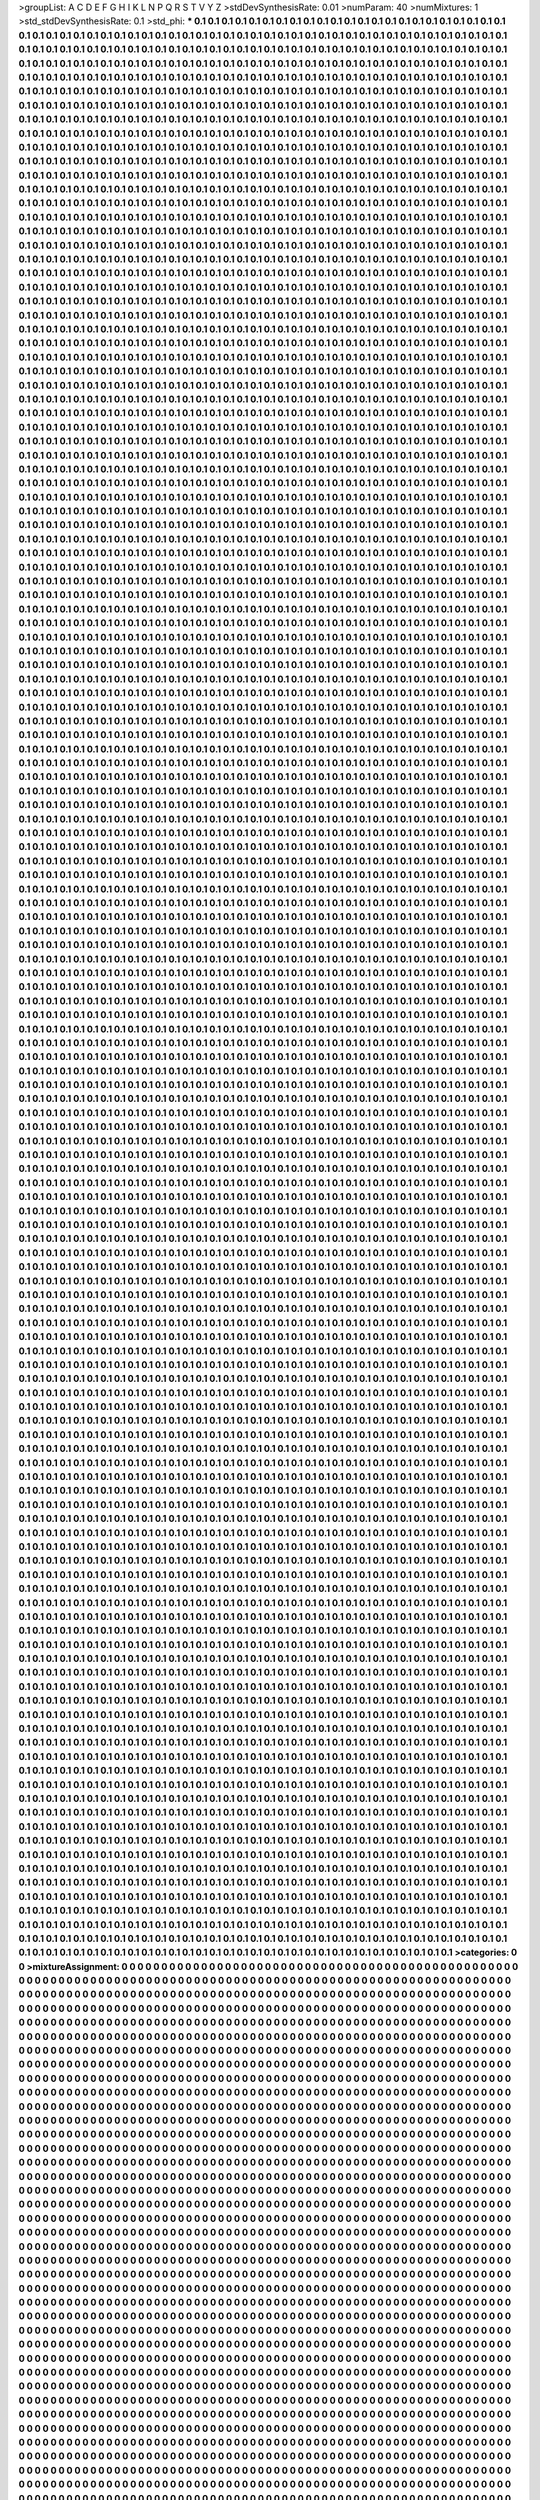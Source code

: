 >groupList:
A C D E F G H I K L
N P Q R S T V Y Z 
>stdDevSynthesisRate:
0.01 
>numParam:
40
>numMixtures:
1
>std_stdDevSynthesisRate:
0.1
>std_phi:
***
0.1 0.1 0.1 0.1 0.1 0.1 0.1 0.1 0.1 0.1
0.1 0.1 0.1 0.1 0.1 0.1 0.1 0.1 0.1 0.1
0.1 0.1 0.1 0.1 0.1 0.1 0.1 0.1 0.1 0.1
0.1 0.1 0.1 0.1 0.1 0.1 0.1 0.1 0.1 0.1
0.1 0.1 0.1 0.1 0.1 0.1 0.1 0.1 0.1 0.1
0.1 0.1 0.1 0.1 0.1 0.1 0.1 0.1 0.1 0.1
0.1 0.1 0.1 0.1 0.1 0.1 0.1 0.1 0.1 0.1
0.1 0.1 0.1 0.1 0.1 0.1 0.1 0.1 0.1 0.1
0.1 0.1 0.1 0.1 0.1 0.1 0.1 0.1 0.1 0.1
0.1 0.1 0.1 0.1 0.1 0.1 0.1 0.1 0.1 0.1
0.1 0.1 0.1 0.1 0.1 0.1 0.1 0.1 0.1 0.1
0.1 0.1 0.1 0.1 0.1 0.1 0.1 0.1 0.1 0.1
0.1 0.1 0.1 0.1 0.1 0.1 0.1 0.1 0.1 0.1
0.1 0.1 0.1 0.1 0.1 0.1 0.1 0.1 0.1 0.1
0.1 0.1 0.1 0.1 0.1 0.1 0.1 0.1 0.1 0.1
0.1 0.1 0.1 0.1 0.1 0.1 0.1 0.1 0.1 0.1
0.1 0.1 0.1 0.1 0.1 0.1 0.1 0.1 0.1 0.1
0.1 0.1 0.1 0.1 0.1 0.1 0.1 0.1 0.1 0.1
0.1 0.1 0.1 0.1 0.1 0.1 0.1 0.1 0.1 0.1
0.1 0.1 0.1 0.1 0.1 0.1 0.1 0.1 0.1 0.1
0.1 0.1 0.1 0.1 0.1 0.1 0.1 0.1 0.1 0.1
0.1 0.1 0.1 0.1 0.1 0.1 0.1 0.1 0.1 0.1
0.1 0.1 0.1 0.1 0.1 0.1 0.1 0.1 0.1 0.1
0.1 0.1 0.1 0.1 0.1 0.1 0.1 0.1 0.1 0.1
0.1 0.1 0.1 0.1 0.1 0.1 0.1 0.1 0.1 0.1
0.1 0.1 0.1 0.1 0.1 0.1 0.1 0.1 0.1 0.1
0.1 0.1 0.1 0.1 0.1 0.1 0.1 0.1 0.1 0.1
0.1 0.1 0.1 0.1 0.1 0.1 0.1 0.1 0.1 0.1
0.1 0.1 0.1 0.1 0.1 0.1 0.1 0.1 0.1 0.1
0.1 0.1 0.1 0.1 0.1 0.1 0.1 0.1 0.1 0.1
0.1 0.1 0.1 0.1 0.1 0.1 0.1 0.1 0.1 0.1
0.1 0.1 0.1 0.1 0.1 0.1 0.1 0.1 0.1 0.1
0.1 0.1 0.1 0.1 0.1 0.1 0.1 0.1 0.1 0.1
0.1 0.1 0.1 0.1 0.1 0.1 0.1 0.1 0.1 0.1
0.1 0.1 0.1 0.1 0.1 0.1 0.1 0.1 0.1 0.1
0.1 0.1 0.1 0.1 0.1 0.1 0.1 0.1 0.1 0.1
0.1 0.1 0.1 0.1 0.1 0.1 0.1 0.1 0.1 0.1
0.1 0.1 0.1 0.1 0.1 0.1 0.1 0.1 0.1 0.1
0.1 0.1 0.1 0.1 0.1 0.1 0.1 0.1 0.1 0.1
0.1 0.1 0.1 0.1 0.1 0.1 0.1 0.1 0.1 0.1
0.1 0.1 0.1 0.1 0.1 0.1 0.1 0.1 0.1 0.1
0.1 0.1 0.1 0.1 0.1 0.1 0.1 0.1 0.1 0.1
0.1 0.1 0.1 0.1 0.1 0.1 0.1 0.1 0.1 0.1
0.1 0.1 0.1 0.1 0.1 0.1 0.1 0.1 0.1 0.1
0.1 0.1 0.1 0.1 0.1 0.1 0.1 0.1 0.1 0.1
0.1 0.1 0.1 0.1 0.1 0.1 0.1 0.1 0.1 0.1
0.1 0.1 0.1 0.1 0.1 0.1 0.1 0.1 0.1 0.1
0.1 0.1 0.1 0.1 0.1 0.1 0.1 0.1 0.1 0.1
0.1 0.1 0.1 0.1 0.1 0.1 0.1 0.1 0.1 0.1
0.1 0.1 0.1 0.1 0.1 0.1 0.1 0.1 0.1 0.1
0.1 0.1 0.1 0.1 0.1 0.1 0.1 0.1 0.1 0.1
0.1 0.1 0.1 0.1 0.1 0.1 0.1 0.1 0.1 0.1
0.1 0.1 0.1 0.1 0.1 0.1 0.1 0.1 0.1 0.1
0.1 0.1 0.1 0.1 0.1 0.1 0.1 0.1 0.1 0.1
0.1 0.1 0.1 0.1 0.1 0.1 0.1 0.1 0.1 0.1
0.1 0.1 0.1 0.1 0.1 0.1 0.1 0.1 0.1 0.1
0.1 0.1 0.1 0.1 0.1 0.1 0.1 0.1 0.1 0.1
0.1 0.1 0.1 0.1 0.1 0.1 0.1 0.1 0.1 0.1
0.1 0.1 0.1 0.1 0.1 0.1 0.1 0.1 0.1 0.1
0.1 0.1 0.1 0.1 0.1 0.1 0.1 0.1 0.1 0.1
0.1 0.1 0.1 0.1 0.1 0.1 0.1 0.1 0.1 0.1
0.1 0.1 0.1 0.1 0.1 0.1 0.1 0.1 0.1 0.1
0.1 0.1 0.1 0.1 0.1 0.1 0.1 0.1 0.1 0.1
0.1 0.1 0.1 0.1 0.1 0.1 0.1 0.1 0.1 0.1
0.1 0.1 0.1 0.1 0.1 0.1 0.1 0.1 0.1 0.1
0.1 0.1 0.1 0.1 0.1 0.1 0.1 0.1 0.1 0.1
0.1 0.1 0.1 0.1 0.1 0.1 0.1 0.1 0.1 0.1
0.1 0.1 0.1 0.1 0.1 0.1 0.1 0.1 0.1 0.1
0.1 0.1 0.1 0.1 0.1 0.1 0.1 0.1 0.1 0.1
0.1 0.1 0.1 0.1 0.1 0.1 0.1 0.1 0.1 0.1
0.1 0.1 0.1 0.1 0.1 0.1 0.1 0.1 0.1 0.1
0.1 0.1 0.1 0.1 0.1 0.1 0.1 0.1 0.1 0.1
0.1 0.1 0.1 0.1 0.1 0.1 0.1 0.1 0.1 0.1
0.1 0.1 0.1 0.1 0.1 0.1 0.1 0.1 0.1 0.1
0.1 0.1 0.1 0.1 0.1 0.1 0.1 0.1 0.1 0.1
0.1 0.1 0.1 0.1 0.1 0.1 0.1 0.1 0.1 0.1
0.1 0.1 0.1 0.1 0.1 0.1 0.1 0.1 0.1 0.1
0.1 0.1 0.1 0.1 0.1 0.1 0.1 0.1 0.1 0.1
0.1 0.1 0.1 0.1 0.1 0.1 0.1 0.1 0.1 0.1
0.1 0.1 0.1 0.1 0.1 0.1 0.1 0.1 0.1 0.1
0.1 0.1 0.1 0.1 0.1 0.1 0.1 0.1 0.1 0.1
0.1 0.1 0.1 0.1 0.1 0.1 0.1 0.1 0.1 0.1
0.1 0.1 0.1 0.1 0.1 0.1 0.1 0.1 0.1 0.1
0.1 0.1 0.1 0.1 0.1 0.1 0.1 0.1 0.1 0.1
0.1 0.1 0.1 0.1 0.1 0.1 0.1 0.1 0.1 0.1
0.1 0.1 0.1 0.1 0.1 0.1 0.1 0.1 0.1 0.1
0.1 0.1 0.1 0.1 0.1 0.1 0.1 0.1 0.1 0.1
0.1 0.1 0.1 0.1 0.1 0.1 0.1 0.1 0.1 0.1
0.1 0.1 0.1 0.1 0.1 0.1 0.1 0.1 0.1 0.1
0.1 0.1 0.1 0.1 0.1 0.1 0.1 0.1 0.1 0.1
0.1 0.1 0.1 0.1 0.1 0.1 0.1 0.1 0.1 0.1
0.1 0.1 0.1 0.1 0.1 0.1 0.1 0.1 0.1 0.1
0.1 0.1 0.1 0.1 0.1 0.1 0.1 0.1 0.1 0.1
0.1 0.1 0.1 0.1 0.1 0.1 0.1 0.1 0.1 0.1
0.1 0.1 0.1 0.1 0.1 0.1 0.1 0.1 0.1 0.1
0.1 0.1 0.1 0.1 0.1 0.1 0.1 0.1 0.1 0.1
0.1 0.1 0.1 0.1 0.1 0.1 0.1 0.1 0.1 0.1
0.1 0.1 0.1 0.1 0.1 0.1 0.1 0.1 0.1 0.1
0.1 0.1 0.1 0.1 0.1 0.1 0.1 0.1 0.1 0.1
0.1 0.1 0.1 0.1 0.1 0.1 0.1 0.1 0.1 0.1
0.1 0.1 0.1 0.1 0.1 0.1 0.1 0.1 0.1 0.1
0.1 0.1 0.1 0.1 0.1 0.1 0.1 0.1 0.1 0.1
0.1 0.1 0.1 0.1 0.1 0.1 0.1 0.1 0.1 0.1
0.1 0.1 0.1 0.1 0.1 0.1 0.1 0.1 0.1 0.1
0.1 0.1 0.1 0.1 0.1 0.1 0.1 0.1 0.1 0.1
0.1 0.1 0.1 0.1 0.1 0.1 0.1 0.1 0.1 0.1
0.1 0.1 0.1 0.1 0.1 0.1 0.1 0.1 0.1 0.1
0.1 0.1 0.1 0.1 0.1 0.1 0.1 0.1 0.1 0.1
0.1 0.1 0.1 0.1 0.1 0.1 0.1 0.1 0.1 0.1
0.1 0.1 0.1 0.1 0.1 0.1 0.1 0.1 0.1 0.1
0.1 0.1 0.1 0.1 0.1 0.1 0.1 0.1 0.1 0.1
0.1 0.1 0.1 0.1 0.1 0.1 0.1 0.1 0.1 0.1
0.1 0.1 0.1 0.1 0.1 0.1 0.1 0.1 0.1 0.1
0.1 0.1 0.1 0.1 0.1 0.1 0.1 0.1 0.1 0.1
0.1 0.1 0.1 0.1 0.1 0.1 0.1 0.1 0.1 0.1
0.1 0.1 0.1 0.1 0.1 0.1 0.1 0.1 0.1 0.1
0.1 0.1 0.1 0.1 0.1 0.1 0.1 0.1 0.1 0.1
0.1 0.1 0.1 0.1 0.1 0.1 0.1 0.1 0.1 0.1
0.1 0.1 0.1 0.1 0.1 0.1 0.1 0.1 0.1 0.1
0.1 0.1 0.1 0.1 0.1 0.1 0.1 0.1 0.1 0.1
0.1 0.1 0.1 0.1 0.1 0.1 0.1 0.1 0.1 0.1
0.1 0.1 0.1 0.1 0.1 0.1 0.1 0.1 0.1 0.1
0.1 0.1 0.1 0.1 0.1 0.1 0.1 0.1 0.1 0.1
0.1 0.1 0.1 0.1 0.1 0.1 0.1 0.1 0.1 0.1
0.1 0.1 0.1 0.1 0.1 0.1 0.1 0.1 0.1 0.1
0.1 0.1 0.1 0.1 0.1 0.1 0.1 0.1 0.1 0.1
0.1 0.1 0.1 0.1 0.1 0.1 0.1 0.1 0.1 0.1
0.1 0.1 0.1 0.1 0.1 0.1 0.1 0.1 0.1 0.1
0.1 0.1 0.1 0.1 0.1 0.1 0.1 0.1 0.1 0.1
0.1 0.1 0.1 0.1 0.1 0.1 0.1 0.1 0.1 0.1
0.1 0.1 0.1 0.1 0.1 0.1 0.1 0.1 0.1 0.1
0.1 0.1 0.1 0.1 0.1 0.1 0.1 0.1 0.1 0.1
0.1 0.1 0.1 0.1 0.1 0.1 0.1 0.1 0.1 0.1
0.1 0.1 0.1 0.1 0.1 0.1 0.1 0.1 0.1 0.1
0.1 0.1 0.1 0.1 0.1 0.1 0.1 0.1 0.1 0.1
0.1 0.1 0.1 0.1 0.1 0.1 0.1 0.1 0.1 0.1
0.1 0.1 0.1 0.1 0.1 0.1 0.1 0.1 0.1 0.1
0.1 0.1 0.1 0.1 0.1 0.1 0.1 0.1 0.1 0.1
0.1 0.1 0.1 0.1 0.1 0.1 0.1 0.1 0.1 0.1
0.1 0.1 0.1 0.1 0.1 0.1 0.1 0.1 0.1 0.1
0.1 0.1 0.1 0.1 0.1 0.1 0.1 0.1 0.1 0.1
0.1 0.1 0.1 0.1 0.1 0.1 0.1 0.1 0.1 0.1
0.1 0.1 0.1 0.1 0.1 0.1 0.1 0.1 0.1 0.1
0.1 0.1 0.1 0.1 0.1 0.1 0.1 0.1 0.1 0.1
0.1 0.1 0.1 0.1 0.1 0.1 0.1 0.1 0.1 0.1
0.1 0.1 0.1 0.1 0.1 0.1 0.1 0.1 0.1 0.1
0.1 0.1 0.1 0.1 0.1 0.1 0.1 0.1 0.1 0.1
0.1 0.1 0.1 0.1 0.1 0.1 0.1 0.1 0.1 0.1
0.1 0.1 0.1 0.1 0.1 0.1 0.1 0.1 0.1 0.1
0.1 0.1 0.1 0.1 0.1 0.1 0.1 0.1 0.1 0.1
0.1 0.1 0.1 0.1 0.1 0.1 0.1 0.1 0.1 0.1
0.1 0.1 0.1 0.1 0.1 0.1 0.1 0.1 0.1 0.1
0.1 0.1 0.1 0.1 0.1 0.1 0.1 0.1 0.1 0.1
0.1 0.1 0.1 0.1 0.1 0.1 0.1 0.1 0.1 0.1
0.1 0.1 0.1 0.1 0.1 0.1 0.1 0.1 0.1 0.1
0.1 0.1 0.1 0.1 0.1 0.1 0.1 0.1 0.1 0.1
0.1 0.1 0.1 0.1 0.1 0.1 0.1 0.1 0.1 0.1
0.1 0.1 0.1 0.1 0.1 0.1 0.1 0.1 0.1 0.1
0.1 0.1 0.1 0.1 0.1 0.1 0.1 0.1 0.1 0.1
0.1 0.1 0.1 0.1 0.1 0.1 0.1 0.1 0.1 0.1
0.1 0.1 0.1 0.1 0.1 0.1 0.1 0.1 0.1 0.1
0.1 0.1 0.1 0.1 0.1 0.1 0.1 0.1 0.1 0.1
0.1 0.1 0.1 0.1 0.1 0.1 0.1 0.1 0.1 0.1
0.1 0.1 0.1 0.1 0.1 0.1 0.1 0.1 0.1 0.1
0.1 0.1 0.1 0.1 0.1 0.1 0.1 0.1 0.1 0.1
0.1 0.1 0.1 0.1 0.1 0.1 0.1 0.1 0.1 0.1
0.1 0.1 0.1 0.1 0.1 0.1 0.1 0.1 0.1 0.1
0.1 0.1 0.1 0.1 0.1 0.1 0.1 0.1 0.1 0.1
0.1 0.1 0.1 0.1 0.1 0.1 0.1 0.1 0.1 0.1
0.1 0.1 0.1 0.1 0.1 0.1 0.1 0.1 0.1 0.1
0.1 0.1 0.1 0.1 0.1 0.1 0.1 0.1 0.1 0.1
0.1 0.1 0.1 0.1 0.1 0.1 0.1 0.1 0.1 0.1
0.1 0.1 0.1 0.1 0.1 0.1 0.1 0.1 0.1 0.1
0.1 0.1 0.1 0.1 0.1 0.1 0.1 0.1 0.1 0.1
0.1 0.1 0.1 0.1 0.1 0.1 0.1 0.1 0.1 0.1
0.1 0.1 0.1 0.1 0.1 0.1 0.1 0.1 0.1 0.1
0.1 0.1 0.1 0.1 0.1 0.1 0.1 0.1 0.1 0.1
0.1 0.1 0.1 0.1 0.1 0.1 0.1 0.1 0.1 0.1
0.1 0.1 0.1 0.1 0.1 0.1 0.1 0.1 0.1 0.1
0.1 0.1 0.1 0.1 0.1 0.1 0.1 0.1 0.1 0.1
0.1 0.1 0.1 0.1 0.1 0.1 0.1 0.1 0.1 0.1
0.1 0.1 0.1 0.1 0.1 0.1 0.1 0.1 0.1 0.1
0.1 0.1 0.1 0.1 0.1 0.1 0.1 0.1 0.1 0.1
0.1 0.1 0.1 0.1 0.1 0.1 0.1 0.1 0.1 0.1
0.1 0.1 0.1 0.1 0.1 0.1 0.1 0.1 0.1 0.1
0.1 0.1 0.1 0.1 0.1 0.1 0.1 0.1 0.1 0.1
0.1 0.1 0.1 0.1 0.1 0.1 0.1 0.1 0.1 0.1
0.1 0.1 0.1 0.1 0.1 0.1 0.1 0.1 0.1 0.1
0.1 0.1 0.1 0.1 0.1 0.1 0.1 0.1 0.1 0.1
0.1 0.1 0.1 0.1 0.1 0.1 0.1 0.1 0.1 0.1
0.1 0.1 0.1 0.1 0.1 0.1 0.1 0.1 0.1 0.1
0.1 0.1 0.1 0.1 0.1 0.1 0.1 0.1 0.1 0.1
0.1 0.1 0.1 0.1 0.1 0.1 0.1 0.1 0.1 0.1
0.1 0.1 0.1 0.1 0.1 0.1 0.1 0.1 0.1 0.1
0.1 0.1 0.1 0.1 0.1 0.1 0.1 0.1 0.1 0.1
0.1 0.1 0.1 0.1 0.1 0.1 0.1 0.1 0.1 0.1
0.1 0.1 0.1 0.1 0.1 0.1 0.1 0.1 0.1 0.1
0.1 0.1 0.1 0.1 0.1 0.1 0.1 0.1 0.1 0.1
0.1 0.1 0.1 0.1 0.1 0.1 0.1 0.1 0.1 0.1
0.1 0.1 0.1 0.1 0.1 0.1 0.1 0.1 0.1 0.1
0.1 0.1 0.1 0.1 0.1 0.1 0.1 0.1 0.1 0.1
0.1 0.1 0.1 0.1 0.1 0.1 0.1 0.1 0.1 0.1
0.1 0.1 0.1 0.1 0.1 0.1 0.1 0.1 0.1 0.1
0.1 0.1 0.1 0.1 0.1 0.1 0.1 0.1 0.1 0.1
0.1 0.1 0.1 0.1 0.1 0.1 0.1 0.1 0.1 0.1
0.1 0.1 0.1 0.1 0.1 0.1 0.1 0.1 0.1 0.1
0.1 0.1 0.1 0.1 0.1 0.1 0.1 0.1 0.1 0.1
0.1 0.1 0.1 0.1 0.1 0.1 0.1 0.1 0.1 0.1
0.1 0.1 0.1 0.1 0.1 0.1 0.1 0.1 0.1 0.1
0.1 0.1 0.1 0.1 0.1 0.1 0.1 0.1 0.1 0.1
0.1 0.1 0.1 0.1 0.1 0.1 0.1 0.1 0.1 0.1
0.1 0.1 0.1 0.1 0.1 0.1 0.1 0.1 0.1 0.1
0.1 0.1 0.1 0.1 0.1 0.1 0.1 0.1 0.1 0.1
0.1 0.1 0.1 0.1 0.1 0.1 0.1 0.1 0.1 0.1
0.1 0.1 0.1 0.1 0.1 0.1 0.1 0.1 0.1 0.1
0.1 0.1 0.1 0.1 0.1 0.1 0.1 0.1 0.1 0.1
0.1 0.1 0.1 0.1 0.1 0.1 0.1 0.1 0.1 0.1
0.1 0.1 0.1 0.1 0.1 0.1 0.1 0.1 0.1 0.1
0.1 0.1 0.1 0.1 0.1 0.1 0.1 0.1 0.1 0.1
0.1 0.1 0.1 0.1 0.1 0.1 0.1 0.1 0.1 0.1
0.1 0.1 0.1 0.1 0.1 0.1 0.1 0.1 0.1 0.1
0.1 0.1 0.1 0.1 0.1 0.1 0.1 0.1 0.1 0.1
0.1 0.1 0.1 0.1 0.1 0.1 0.1 0.1 0.1 0.1
0.1 0.1 0.1 0.1 0.1 0.1 0.1 0.1 0.1 0.1
0.1 0.1 0.1 0.1 0.1 0.1 0.1 0.1 0.1 0.1
0.1 0.1 0.1 0.1 0.1 0.1 0.1 0.1 0.1 0.1
0.1 0.1 0.1 0.1 0.1 0.1 0.1 0.1 0.1 0.1
0.1 0.1 0.1 0.1 0.1 0.1 0.1 0.1 0.1 0.1
0.1 0.1 0.1 0.1 0.1 0.1 0.1 0.1 0.1 0.1
0.1 0.1 0.1 0.1 0.1 0.1 0.1 0.1 0.1 0.1
0.1 0.1 0.1 0.1 0.1 0.1 0.1 0.1 0.1 0.1
0.1 0.1 0.1 0.1 0.1 0.1 0.1 0.1 0.1 0.1
0.1 0.1 0.1 0.1 0.1 0.1 0.1 0.1 0.1 0.1
0.1 0.1 0.1 0.1 0.1 0.1 0.1 0.1 0.1 0.1
0.1 0.1 0.1 0.1 0.1 0.1 0.1 0.1 0.1 0.1
0.1 0.1 0.1 0.1 0.1 0.1 0.1 0.1 0.1 0.1
0.1 0.1 0.1 0.1 0.1 0.1 0.1 0.1 0.1 0.1
0.1 0.1 0.1 0.1 0.1 0.1 0.1 0.1 0.1 0.1
0.1 0.1 0.1 0.1 0.1 0.1 0.1 0.1 0.1 0.1
0.1 0.1 0.1 0.1 0.1 0.1 0.1 0.1 0.1 0.1
0.1 0.1 0.1 0.1 0.1 0.1 0.1 0.1 0.1 0.1
0.1 0.1 0.1 0.1 0.1 0.1 0.1 0.1 0.1 0.1
0.1 0.1 0.1 0.1 0.1 0.1 0.1 0.1 0.1 0.1
0.1 0.1 0.1 0.1 0.1 0.1 0.1 0.1 0.1 0.1
0.1 0.1 0.1 0.1 0.1 0.1 0.1 0.1 0.1 0.1
0.1 0.1 0.1 0.1 0.1 0.1 0.1 0.1 0.1 0.1
0.1 0.1 0.1 0.1 0.1 0.1 0.1 0.1 0.1 0.1
0.1 0.1 0.1 0.1 0.1 0.1 0.1 0.1 0.1 0.1
0.1 0.1 0.1 0.1 0.1 0.1 0.1 0.1 0.1 0.1
0.1 0.1 0.1 0.1 0.1 0.1 0.1 0.1 0.1 0.1
0.1 0.1 0.1 0.1 0.1 0.1 0.1 0.1 0.1 0.1
0.1 0.1 0.1 0.1 0.1 0.1 0.1 0.1 0.1 0.1
0.1 0.1 0.1 0.1 0.1 0.1 0.1 0.1 0.1 0.1
0.1 0.1 0.1 0.1 0.1 0.1 0.1 0.1 0.1 0.1
0.1 0.1 0.1 0.1 0.1 0.1 0.1 0.1 0.1 0.1
0.1 0.1 0.1 0.1 0.1 0.1 0.1 0.1 0.1 0.1
0.1 0.1 0.1 0.1 0.1 0.1 0.1 0.1 0.1 0.1
0.1 0.1 0.1 0.1 0.1 0.1 0.1 0.1 0.1 0.1
0.1 0.1 0.1 0.1 0.1 0.1 0.1 0.1 0.1 0.1
0.1 0.1 0.1 0.1 0.1 0.1 0.1 0.1 0.1 0.1
0.1 0.1 0.1 0.1 0.1 0.1 0.1 0.1 0.1 0.1
0.1 0.1 0.1 0.1 0.1 0.1 0.1 0.1 0.1 0.1
0.1 0.1 0.1 0.1 0.1 0.1 0.1 0.1 0.1 0.1
0.1 0.1 0.1 0.1 0.1 0.1 0.1 0.1 0.1 0.1
0.1 0.1 0.1 0.1 0.1 0.1 0.1 0.1 0.1 0.1
0.1 0.1 0.1 0.1 0.1 0.1 0.1 0.1 0.1 0.1
0.1 0.1 0.1 0.1 0.1 0.1 0.1 0.1 0.1 0.1
0.1 0.1 0.1 0.1 0.1 0.1 0.1 0.1 0.1 0.1
0.1 0.1 0.1 0.1 0.1 0.1 0.1 0.1 0.1 0.1
0.1 0.1 0.1 0.1 0.1 0.1 0.1 0.1 0.1 0.1
0.1 0.1 0.1 0.1 0.1 0.1 0.1 0.1 0.1 0.1
0.1 0.1 0.1 0.1 0.1 0.1 0.1 0.1 0.1 0.1
0.1 0.1 0.1 0.1 0.1 0.1 0.1 0.1 0.1 0.1
0.1 0.1 0.1 0.1 0.1 0.1 0.1 0.1 0.1 0.1
0.1 0.1 0.1 0.1 0.1 0.1 0.1 0.1 0.1 0.1
0.1 0.1 0.1 0.1 0.1 0.1 0.1 0.1 0.1 0.1
0.1 0.1 0.1 0.1 0.1 0.1 0.1 0.1 0.1 0.1
0.1 0.1 0.1 0.1 0.1 0.1 0.1 0.1 0.1 0.1
0.1 0.1 0.1 0.1 0.1 0.1 0.1 0.1 0.1 0.1
0.1 0.1 0.1 0.1 0.1 0.1 0.1 0.1 0.1 0.1
0.1 0.1 0.1 0.1 0.1 0.1 0.1 0.1 0.1 0.1
0.1 0.1 0.1 0.1 0.1 0.1 0.1 0.1 0.1 0.1
0.1 0.1 0.1 0.1 0.1 0.1 0.1 0.1 0.1 0.1
0.1 0.1 0.1 0.1 0.1 0.1 0.1 0.1 0.1 0.1
0.1 0.1 0.1 0.1 0.1 0.1 0.1 0.1 0.1 0.1
0.1 0.1 0.1 0.1 0.1 0.1 0.1 0.1 0.1 0.1
0.1 0.1 0.1 0.1 0.1 0.1 0.1 0.1 0.1 0.1
0.1 0.1 0.1 0.1 0.1 0.1 0.1 0.1 0.1 0.1
0.1 0.1 0.1 0.1 0.1 0.1 0.1 0.1 0.1 0.1
0.1 0.1 0.1 0.1 0.1 0.1 0.1 0.1 0.1 0.1
0.1 0.1 0.1 0.1 0.1 0.1 0.1 0.1 0.1 0.1
0.1 0.1 0.1 0.1 0.1 0.1 0.1 0.1 0.1 0.1
0.1 0.1 0.1 0.1 0.1 0.1 0.1 0.1 0.1 0.1
0.1 0.1 0.1 0.1 0.1 0.1 0.1 0.1 0.1 0.1
0.1 0.1 0.1 0.1 0.1 0.1 0.1 0.1 0.1 0.1
0.1 0.1 0.1 0.1 0.1 0.1 0.1 0.1 0.1 0.1
0.1 0.1 0.1 0.1 0.1 0.1 0.1 0.1 0.1 0.1
0.1 0.1 0.1 0.1 0.1 0.1 0.1 0.1 0.1 0.1
0.1 0.1 0.1 0.1 0.1 0.1 0.1 0.1 0.1 0.1
0.1 0.1 0.1 0.1 0.1 0.1 0.1 0.1 0.1 0.1
0.1 0.1 0.1 0.1 0.1 0.1 0.1 0.1 0.1 0.1
0.1 0.1 0.1 0.1 0.1 0.1 0.1 0.1 0.1 0.1
0.1 0.1 0.1 0.1 0.1 0.1 0.1 0.1 0.1 0.1
0.1 0.1 0.1 0.1 0.1 0.1 0.1 0.1 0.1 0.1
0.1 0.1 0.1 0.1 0.1 0.1 0.1 0.1 0.1 0.1
0.1 0.1 0.1 0.1 0.1 0.1 0.1 0.1 0.1 0.1
0.1 0.1 0.1 0.1 0.1 0.1 0.1 0.1 0.1 0.1
0.1 0.1 0.1 0.1 0.1 0.1 0.1 0.1 0.1 0.1
0.1 0.1 0.1 0.1 0.1 0.1 0.1 0.1 0.1 0.1
0.1 0.1 0.1 0.1 0.1 0.1 0.1 0.1 0.1 0.1
0.1 0.1 0.1 0.1 0.1 0.1 0.1 0.1 0.1 0.1
0.1 0.1 0.1 0.1 0.1 0.1 0.1 0.1 0.1 0.1
0.1 0.1 0.1 0.1 0.1 0.1 0.1 0.1 0.1 0.1
0.1 0.1 0.1 0.1 0.1 0.1 0.1 0.1 0.1 0.1
0.1 0.1 0.1 0.1 0.1 0.1 0.1 0.1 0.1 0.1
0.1 0.1 0.1 0.1 0.1 0.1 0.1 0.1 0.1 0.1
0.1 0.1 0.1 0.1 0.1 0.1 0.1 0.1 0.1 0.1
0.1 0.1 0.1 0.1 0.1 0.1 0.1 0.1 0.1 0.1
0.1 0.1 0.1 0.1 0.1 0.1 0.1 0.1 0.1 0.1
0.1 0.1 0.1 0.1 0.1 0.1 0.1 0.1 0.1 0.1
0.1 0.1 0.1 0.1 0.1 0.1 0.1 0.1 0.1 0.1
0.1 0.1 0.1 0.1 0.1 0.1 0.1 0.1 0.1 0.1
0.1 0.1 0.1 0.1 0.1 0.1 0.1 0.1 0.1 0.1
0.1 0.1 0.1 0.1 0.1 0.1 0.1 0.1 0.1 0.1
0.1 0.1 0.1 0.1 0.1 0.1 0.1 0.1 0.1 0.1
0.1 0.1 0.1 0.1 0.1 0.1 0.1 0.1 0.1 0.1
0.1 0.1 0.1 0.1 0.1 0.1 0.1 0.1 0.1 0.1
0.1 0.1 0.1 0.1 0.1 0.1 0.1 0.1 0.1 0.1
0.1 0.1 0.1 0.1 0.1 0.1 0.1 0.1 0.1 0.1
0.1 0.1 0.1 0.1 0.1 0.1 0.1 0.1 0.1 0.1
0.1 0.1 0.1 0.1 0.1 0.1 0.1 0.1 0.1 0.1
0.1 0.1 0.1 0.1 0.1 0.1 0.1 0.1 0.1 0.1
0.1 0.1 0.1 0.1 0.1 0.1 0.1 0.1 0.1 0.1
0.1 0.1 0.1 0.1 0.1 0.1 0.1 0.1 0.1 0.1
0.1 0.1 0.1 0.1 0.1 0.1 0.1 0.1 0.1 0.1
0.1 0.1 0.1 0.1 0.1 0.1 0.1 0.1 0.1 0.1
0.1 0.1 0.1 0.1 0.1 0.1 0.1 0.1 0.1 0.1
0.1 0.1 0.1 0.1 0.1 0.1 0.1 0.1 0.1 0.1
0.1 0.1 0.1 0.1 0.1 0.1 0.1 0.1 0.1 0.1
0.1 0.1 0.1 0.1 0.1 0.1 0.1 0.1 0.1 0.1
0.1 0.1 0.1 0.1 0.1 0.1 0.1 0.1 0.1 0.1
0.1 0.1 0.1 0.1 0.1 0.1 0.1 0.1 0.1 0.1
0.1 0.1 0.1 0.1 0.1 0.1 0.1 0.1 0.1 0.1
0.1 0.1 0.1 0.1 0.1 0.1 0.1 0.1 0.1 0.1
0.1 0.1 0.1 0.1 0.1 0.1 0.1 0.1 0.1 0.1
0.1 0.1 0.1 0.1 0.1 0.1 0.1 0.1 0.1 0.1
0.1 0.1 0.1 0.1 0.1 0.1 0.1 0.1 0.1 0.1
0.1 0.1 0.1 0.1 0.1 0.1 0.1 0.1 0.1 0.1
0.1 0.1 0.1 0.1 0.1 0.1 0.1 0.1 0.1 0.1
0.1 0.1 0.1 0.1 0.1 0.1 0.1 0.1 0.1 0.1
0.1 0.1 0.1 0.1 0.1 0.1 0.1 0.1 0.1 0.1
0.1 0.1 0.1 0.1 0.1 0.1 0.1 0.1 0.1 0.1
0.1 0.1 0.1 0.1 0.1 0.1 0.1 0.1 0.1 0.1
0.1 0.1 0.1 0.1 0.1 0.1 0.1 0.1 0.1 0.1
0.1 0.1 0.1 0.1 0.1 0.1 0.1 0.1 0.1 0.1
0.1 0.1 0.1 0.1 0.1 0.1 0.1 0.1 0.1 0.1
0.1 0.1 0.1 0.1 0.1 0.1 0.1 0.1 0.1 0.1
0.1 0.1 0.1 0.1 0.1 0.1 0.1 0.1 0.1 0.1
0.1 0.1 0.1 0.1 0.1 0.1 0.1 0.1 0.1 0.1
0.1 0.1 0.1 0.1 0.1 0.1 0.1 0.1 0.1 0.1
0.1 0.1 0.1 0.1 0.1 0.1 0.1 0.1 0.1 0.1
0.1 0.1 0.1 0.1 0.1 0.1 0.1 0.1 0.1 0.1
0.1 0.1 0.1 0.1 0.1 0.1 0.1 0.1 0.1 0.1
0.1 0.1 0.1 0.1 0.1 0.1 0.1 0.1 0.1 0.1
0.1 0.1 0.1 0.1 0.1 0.1 0.1 0.1 0.1 0.1
0.1 0.1 0.1 0.1 0.1 0.1 0.1 0.1 0.1 0.1
0.1 0.1 0.1 0.1 0.1 0.1 0.1 0.1 0.1 0.1
0.1 0.1 0.1 0.1 0.1 0.1 0.1 0.1 0.1 0.1
0.1 0.1 0.1 0.1 0.1 0.1 0.1 0.1 0.1 0.1
0.1 0.1 0.1 0.1 0.1 0.1 0.1 0.1 0.1 0.1
0.1 0.1 0.1 0.1 0.1 0.1 0.1 0.1 0.1 0.1
0.1 0.1 0.1 0.1 0.1 0.1 0.1 0.1 0.1 0.1
0.1 0.1 0.1 0.1 0.1 0.1 0.1 0.1 0.1 0.1
0.1 0.1 0.1 0.1 0.1 0.1 0.1 0.1 0.1 0.1
0.1 0.1 0.1 0.1 0.1 0.1 0.1 0.1 0.1 0.1
0.1 0.1 0.1 0.1 0.1 0.1 0.1 0.1 0.1 0.1
0.1 0.1 0.1 0.1 0.1 0.1 0.1 0.1 0.1 0.1
0.1 0.1 0.1 0.1 0.1 0.1 0.1 0.1 0.1 0.1
0.1 0.1 0.1 0.1 0.1 0.1 0.1 0.1 0.1 0.1
0.1 0.1 0.1 0.1 0.1 0.1 0.1 0.1 0.1 0.1
0.1 0.1 0.1 0.1 0.1 0.1 0.1 0.1 0.1 0.1
0.1 0.1 0.1 0.1 0.1 0.1 0.1 0.1 0.1 0.1
0.1 0.1 0.1 0.1 0.1 0.1 0.1 0.1 0.1 0.1
0.1 0.1 0.1 0.1 0.1 0.1 0.1 0.1 0.1 0.1
0.1 0.1 0.1 0.1 0.1 0.1 0.1 0.1 0.1 0.1
0.1 0.1 0.1 0.1 0.1 0.1 0.1 0.1 0.1 0.1
0.1 0.1 0.1 0.1 0.1 0.1 0.1 0.1 0.1 0.1
0.1 0.1 0.1 0.1 0.1 0.1 0.1 0.1 0.1 0.1
0.1 0.1 0.1 0.1 0.1 0.1 0.1 0.1 0.1 0.1
0.1 0.1 0.1 0.1 0.1 0.1 0.1 0.1 0.1 0.1
0.1 0.1 0.1 0.1 0.1 0.1 0.1 0.1 0.1 0.1
0.1 0.1 0.1 0.1 0.1 0.1 0.1 0.1 0.1 0.1
0.1 0.1 0.1 0.1 0.1 0.1 0.1 0.1 0.1 0.1
0.1 0.1 0.1 0.1 0.1 0.1 0.1 0.1 0.1 0.1
0.1 0.1 0.1 0.1 0.1 0.1 0.1 0.1 0.1 0.1
0.1 0.1 0.1 0.1 0.1 0.1 0.1 0.1 0.1 0.1
0.1 0.1 0.1 0.1 0.1 0.1 0.1 0.1 0.1 0.1
0.1 0.1 0.1 0.1 0.1 0.1 0.1 0.1 0.1 0.1
0.1 0.1 0.1 0.1 0.1 0.1 0.1 0.1 0.1 0.1
0.1 0.1 0.1 0.1 0.1 0.1 0.1 0.1 0.1 0.1
0.1 0.1 0.1 0.1 0.1 0.1 0.1 0.1 0.1 0.1
0.1 0.1 0.1 0.1 0.1 0.1 0.1 0.1 0.1 0.1
0.1 0.1 0.1 0.1 0.1 0.1 0.1 0.1 0.1 0.1
0.1 0.1 0.1 0.1 0.1 0.1 0.1 0.1 0.1 0.1
0.1 0.1 0.1 0.1 0.1 0.1 0.1 0.1 0.1 0.1
0.1 0.1 0.1 0.1 0.1 0.1 0.1 0.1 0.1 0.1
0.1 0.1 0.1 0.1 0.1 0.1 0.1 0.1 0.1 0.1
0.1 0.1 0.1 0.1 0.1 0.1 0.1 0.1 0.1 0.1
0.1 0.1 0.1 0.1 0.1 0.1 0.1 0.1 0.1 0.1
0.1 0.1 0.1 0.1 0.1 0.1 0.1 0.1 0.1 0.1
0.1 0.1 0.1 0.1 0.1 0.1 0.1 0.1 0.1 0.1
0.1 0.1 0.1 0.1 0.1 0.1 0.1 0.1 0.1 0.1
0.1 0.1 0.1 0.1 0.1 0.1 0.1 0.1 0.1 0.1
0.1 0.1 0.1 0.1 0.1 0.1 0.1 0.1 0.1 0.1
0.1 0.1 0.1 0.1 0.1 0.1 0.1 0.1 0.1 0.1
0.1 0.1 0.1 0.1 0.1 0.1 0.1 0.1 0.1 0.1
0.1 0.1 0.1 0.1 0.1 0.1 0.1 0.1 0.1 0.1
0.1 0.1 0.1 0.1 0.1 0.1 0.1 0.1 0.1 0.1
0.1 0.1 0.1 0.1 0.1 0.1 0.1 0.1 0.1 0.1
0.1 0.1 0.1 0.1 0.1 0.1 0.1 0.1 0.1 0.1
0.1 0.1 0.1 0.1 0.1 0.1 0.1 0.1 0.1 0.1
0.1 0.1 0.1 0.1 0.1 0.1 0.1 0.1 0.1 0.1
0.1 0.1 0.1 0.1 0.1 0.1 0.1 0.1 0.1 0.1
0.1 0.1 0.1 0.1 0.1 0.1 0.1 0.1 0.1 0.1
0.1 0.1 0.1 0.1 0.1 0.1 0.1 0.1 0.1 0.1
0.1 0.1 0.1 0.1 0.1 0.1 0.1 0.1 0.1 0.1
0.1 0.1 0.1 0.1 0.1 0.1 0.1 0.1 0.1 0.1
0.1 0.1 0.1 0.1 0.1 0.1 0.1 0.1 0.1 0.1
0.1 0.1 0.1 0.1 0.1 0.1 0.1 0.1 0.1 0.1
0.1 0.1 0.1 0.1 0.1 0.1 0.1 0.1 0.1 0.1
0.1 0.1 0.1 0.1 0.1 0.1 0.1 0.1 0.1 0.1
0.1 0.1 0.1 0.1 0.1 0.1 0.1 0.1 0.1 0.1
0.1 0.1 0.1 0.1 0.1 0.1 0.1 0.1 0.1 0.1
0.1 0.1 0.1 0.1 0.1 0.1 0.1 0.1 0.1 0.1
0.1 0.1 0.1 0.1 0.1 0.1 0.1 0.1 0.1 0.1
0.1 0.1 0.1 0.1 0.1 0.1 0.1 0.1 0.1 0.1
0.1 0.1 0.1 0.1 0.1 0.1 0.1 0.1 0.1 0.1
0.1 0.1 0.1 0.1 0.1 0.1 0.1 0.1 0.1 0.1
0.1 0.1 0.1 0.1 0.1 0.1 0.1 0.1 0.1 0.1
0.1 0.1 0.1 0.1 0.1 0.1 0.1 0.1 0.1 0.1
0.1 0.1 0.1 0.1 0.1 0.1 0.1 0.1 0.1 0.1
0.1 0.1 0.1 0.1 0.1 0.1 0.1 0.1 0.1 0.1
0.1 0.1 0.1 0.1 0.1 0.1 0.1 0.1 0.1 0.1
0.1 0.1 0.1 0.1 0.1 0.1 0.1 0.1 0.1 0.1
0.1 0.1 0.1 0.1 0.1 0.1 0.1 0.1 0.1 0.1
0.1 0.1 0.1 0.1 0.1 0.1 0.1 0.1 0.1 0.1
0.1 0.1 0.1 0.1 0.1 0.1 0.1 0.1 0.1 0.1
0.1 0.1 0.1 0.1 0.1 0.1 0.1 0.1 0.1 0.1
0.1 0.1 0.1 0.1 0.1 0.1 0.1 0.1 0.1 0.1
0.1 0.1 0.1 0.1 0.1 0.1 0.1 0.1 0.1 0.1
0.1 0.1 0.1 0.1 0.1 0.1 0.1 0.1 0.1 0.1
0.1 0.1 0.1 0.1 0.1 0.1 0.1 0.1 0.1 0.1
0.1 0.1 0.1 0.1 0.1 0.1 0.1 0.1 0.1 0.1
0.1 0.1 0.1 0.1 0.1 0.1 0.1 0.1 0.1 0.1
0.1 0.1 0.1 0.1 0.1 0.1 0.1 0.1 0.1 0.1
0.1 0.1 0.1 0.1 0.1 0.1 0.1 0.1 0.1 0.1
0.1 0.1 0.1 0.1 0.1 0.1 0.1 0.1 0.1 0.1
0.1 0.1 0.1 0.1 0.1 0.1 0.1 0.1 0.1 0.1
0.1 0.1 0.1 0.1 0.1 0.1 0.1 0.1 0.1 0.1
0.1 0.1 0.1 0.1 0.1 0.1 0.1 0.1 0.1 0.1
0.1 0.1 0.1 0.1 0.1 0.1 0.1 0.1 0.1 0.1
0.1 0.1 0.1 0.1 0.1 0.1 0.1 0.1 0.1 0.1
0.1 0.1 0.1 0.1 0.1 0.1 0.1 0.1 0.1 0.1
0.1 0.1 0.1 0.1 0.1 0.1 0.1 0.1 0.1 0.1
0.1 0.1 0.1 0.1 0.1 0.1 0.1 0.1 0.1 0.1
0.1 0.1 0.1 0.1 0.1 0.1 0.1 0.1 0.1 0.1
0.1 0.1 0.1 0.1 0.1 0.1 0.1 0.1 0.1 0.1
0.1 0.1 0.1 0.1 0.1 0.1 0.1 0.1 0.1 0.1
0.1 0.1 0.1 0.1 0.1 0.1 0.1 0.1 0.1 0.1
0.1 0.1 0.1 0.1 0.1 0.1 0.1 0.1 0.1 0.1
0.1 0.1 0.1 0.1 0.1 0.1 0.1 0.1 0.1 0.1
0.1 0.1 0.1 0.1 0.1 0.1 0.1 0.1 0.1 0.1
0.1 0.1 0.1 0.1 0.1 0.1 0.1 0.1 0.1 0.1
0.1 0.1 0.1 0.1 0.1 0.1 0.1 0.1 0.1 0.1
0.1 0.1 0.1 0.1 0.1 0.1 0.1 0.1 0.1 0.1
0.1 0.1 0.1 0.1 0.1 0.1 0.1 0.1 0.1 0.1
0.1 0.1 0.1 0.1 0.1 0.1 0.1 0.1 0.1 0.1
0.1 0.1 0.1 0.1 0.1 0.1 0.1 0.1 0.1 0.1
0.1 0.1 0.1 0.1 0.1 0.1 0.1 0.1 0.1 0.1
0.1 0.1 0.1 0.1 0.1 0.1 0.1 0.1 0.1 0.1
0.1 0.1 0.1 0.1 0.1 0.1 0.1 0.1 0.1 0.1
0.1 0.1 0.1 0.1 0.1 0.1 0.1 0.1 0.1 0.1
0.1 0.1 0.1 0.1 0.1 0.1 0.1 0.1 0.1 0.1
0.1 0.1 0.1 0.1 0.1 0.1 0.1 0.1 0.1 0.1
0.1 0.1 0.1 0.1 0.1 0.1 0.1 0.1 0.1 0.1
0.1 0.1 0.1 0.1 0.1 0.1 0.1 0.1 0.1 0.1
0.1 0.1 0.1 0.1 0.1 0.1 0.1 0.1 0.1 0.1
0.1 0.1 0.1 0.1 0.1 0.1 0.1 0.1 0.1 0.1
0.1 0.1 0.1 0.1 0.1 0.1 0.1 0.1 0.1 0.1
0.1 0.1 0.1 0.1 0.1 0.1 0.1 0.1 0.1 0.1
0.1 0.1 0.1 0.1 0.1 0.1 0.1 0.1 0.1 0.1
0.1 0.1 0.1 0.1 0.1 0.1 0.1 0.1 0.1 0.1
0.1 0.1 0.1 0.1 0.1 0.1 0.1 0.1 0.1 0.1
0.1 0.1 0.1 0.1 0.1 0.1 0.1 0.1 0.1 0.1
0.1 0.1 0.1 0.1 0.1 0.1 0.1 0.1 0.1 0.1
0.1 0.1 0.1 0.1 0.1 0.1 0.1 0.1 0.1 0.1
0.1 0.1 0.1 0.1 0.1 0.1 0.1 0.1 0.1 0.1
0.1 0.1 0.1 0.1 0.1 0.1 0.1 0.1 0.1 0.1
0.1 0.1 0.1 0.1 0.1 0.1 0.1 
>categories:
0 0
>mixtureAssignment:
0 0 0 0 0 0 0 0 0 0 0 0 0 0 0 0 0 0 0 0 0 0 0 0 0 0 0 0 0 0 0 0 0 0 0 0 0 0 0 0 0 0 0 0 0 0 0 0 0 0
0 0 0 0 0 0 0 0 0 0 0 0 0 0 0 0 0 0 0 0 0 0 0 0 0 0 0 0 0 0 0 0 0 0 0 0 0 0 0 0 0 0 0 0 0 0 0 0 0 0
0 0 0 0 0 0 0 0 0 0 0 0 0 0 0 0 0 0 0 0 0 0 0 0 0 0 0 0 0 0 0 0 0 0 0 0 0 0 0 0 0 0 0 0 0 0 0 0 0 0
0 0 0 0 0 0 0 0 0 0 0 0 0 0 0 0 0 0 0 0 0 0 0 0 0 0 0 0 0 0 0 0 0 0 0 0 0 0 0 0 0 0 0 0 0 0 0 0 0 0
0 0 0 0 0 0 0 0 0 0 0 0 0 0 0 0 0 0 0 0 0 0 0 0 0 0 0 0 0 0 0 0 0 0 0 0 0 0 0 0 0 0 0 0 0 0 0 0 0 0
0 0 0 0 0 0 0 0 0 0 0 0 0 0 0 0 0 0 0 0 0 0 0 0 0 0 0 0 0 0 0 0 0 0 0 0 0 0 0 0 0 0 0 0 0 0 0 0 0 0
0 0 0 0 0 0 0 0 0 0 0 0 0 0 0 0 0 0 0 0 0 0 0 0 0 0 0 0 0 0 0 0 0 0 0 0 0 0 0 0 0 0 0 0 0 0 0 0 0 0
0 0 0 0 0 0 0 0 0 0 0 0 0 0 0 0 0 0 0 0 0 0 0 0 0 0 0 0 0 0 0 0 0 0 0 0 0 0 0 0 0 0 0 0 0 0 0 0 0 0
0 0 0 0 0 0 0 0 0 0 0 0 0 0 0 0 0 0 0 0 0 0 0 0 0 0 0 0 0 0 0 0 0 0 0 0 0 0 0 0 0 0 0 0 0 0 0 0 0 0
0 0 0 0 0 0 0 0 0 0 0 0 0 0 0 0 0 0 0 0 0 0 0 0 0 0 0 0 0 0 0 0 0 0 0 0 0 0 0 0 0 0 0 0 0 0 0 0 0 0
0 0 0 0 0 0 0 0 0 0 0 0 0 0 0 0 0 0 0 0 0 0 0 0 0 0 0 0 0 0 0 0 0 0 0 0 0 0 0 0 0 0 0 0 0 0 0 0 0 0
0 0 0 0 0 0 0 0 0 0 0 0 0 0 0 0 0 0 0 0 0 0 0 0 0 0 0 0 0 0 0 0 0 0 0 0 0 0 0 0 0 0 0 0 0 0 0 0 0 0
0 0 0 0 0 0 0 0 0 0 0 0 0 0 0 0 0 0 0 0 0 0 0 0 0 0 0 0 0 0 0 0 0 0 0 0 0 0 0 0 0 0 0 0 0 0 0 0 0 0
0 0 0 0 0 0 0 0 0 0 0 0 0 0 0 0 0 0 0 0 0 0 0 0 0 0 0 0 0 0 0 0 0 0 0 0 0 0 0 0 0 0 0 0 0 0 0 0 0 0
0 0 0 0 0 0 0 0 0 0 0 0 0 0 0 0 0 0 0 0 0 0 0 0 0 0 0 0 0 0 0 0 0 0 0 0 0 0 0 0 0 0 0 0 0 0 0 0 0 0
0 0 0 0 0 0 0 0 0 0 0 0 0 0 0 0 0 0 0 0 0 0 0 0 0 0 0 0 0 0 0 0 0 0 0 0 0 0 0 0 0 0 0 0 0 0 0 0 0 0
0 0 0 0 0 0 0 0 0 0 0 0 0 0 0 0 0 0 0 0 0 0 0 0 0 0 0 0 0 0 0 0 0 0 0 0 0 0 0 0 0 0 0 0 0 0 0 0 0 0
0 0 0 0 0 0 0 0 0 0 0 0 0 0 0 0 0 0 0 0 0 0 0 0 0 0 0 0 0 0 0 0 0 0 0 0 0 0 0 0 0 0 0 0 0 0 0 0 0 0
0 0 0 0 0 0 0 0 0 0 0 0 0 0 0 0 0 0 0 0 0 0 0 0 0 0 0 0 0 0 0 0 0 0 0 0 0 0 0 0 0 0 0 0 0 0 0 0 0 0
0 0 0 0 0 0 0 0 0 0 0 0 0 0 0 0 0 0 0 0 0 0 0 0 0 0 0 0 0 0 0 0 0 0 0 0 0 0 0 0 0 0 0 0 0 0 0 0 0 0
0 0 0 0 0 0 0 0 0 0 0 0 0 0 0 0 0 0 0 0 0 0 0 0 0 0 0 0 0 0 0 0 0 0 0 0 0 0 0 0 0 0 0 0 0 0 0 0 0 0
0 0 0 0 0 0 0 0 0 0 0 0 0 0 0 0 0 0 0 0 0 0 0 0 0 0 0 0 0 0 0 0 0 0 0 0 0 0 0 0 0 0 0 0 0 0 0 0 0 0
0 0 0 0 0 0 0 0 0 0 0 0 0 0 0 0 0 0 0 0 0 0 0 0 0 0 0 0 0 0 0 0 0 0 0 0 0 0 0 0 0 0 0 0 0 0 0 0 0 0
0 0 0 0 0 0 0 0 0 0 0 0 0 0 0 0 0 0 0 0 0 0 0 0 0 0 0 0 0 0 0 0 0 0 0 0 0 0 0 0 0 0 0 0 0 0 0 0 0 0
0 0 0 0 0 0 0 0 0 0 0 0 0 0 0 0 0 0 0 0 0 0 0 0 0 0 0 0 0 0 0 0 0 0 0 0 0 0 0 0 0 0 0 0 0 0 0 0 0 0
0 0 0 0 0 0 0 0 0 0 0 0 0 0 0 0 0 0 0 0 0 0 0 0 0 0 0 0 0 0 0 0 0 0 0 0 0 0 0 0 0 0 0 0 0 0 0 0 0 0
0 0 0 0 0 0 0 0 0 0 0 0 0 0 0 0 0 0 0 0 0 0 0 0 0 0 0 0 0 0 0 0 0 0 0 0 0 0 0 0 0 0 0 0 0 0 0 0 0 0
0 0 0 0 0 0 0 0 0 0 0 0 0 0 0 0 0 0 0 0 0 0 0 0 0 0 0 0 0 0 0 0 0 0 0 0 0 0 0 0 0 0 0 0 0 0 0 0 0 0
0 0 0 0 0 0 0 0 0 0 0 0 0 0 0 0 0 0 0 0 0 0 0 0 0 0 0 0 0 0 0 0 0 0 0 0 0 0 0 0 0 0 0 0 0 0 0 0 0 0
0 0 0 0 0 0 0 0 0 0 0 0 0 0 0 0 0 0 0 0 0 0 0 0 0 0 0 0 0 0 0 0 0 0 0 0 0 0 0 0 0 0 0 0 0 0 0 0 0 0
0 0 0 0 0 0 0 0 0 0 0 0 0 0 0 0 0 0 0 0 0 0 0 0 0 0 0 0 0 0 0 0 0 0 0 0 0 0 0 0 0 0 0 0 0 0 0 0 0 0
0 0 0 0 0 0 0 0 0 0 0 0 0 0 0 0 0 0 0 0 0 0 0 0 0 0 0 0 0 0 0 0 0 0 0 0 0 0 0 0 0 0 0 0 0 0 0 0 0 0
0 0 0 0 0 0 0 0 0 0 0 0 0 0 0 0 0 0 0 0 0 0 0 0 0 0 0 0 0 0 0 0 0 0 0 0 0 0 0 0 0 0 0 0 0 0 0 0 0 0
0 0 0 0 0 0 0 0 0 0 0 0 0 0 0 0 0 0 0 0 0 0 0 0 0 0 0 0 0 0 0 0 0 0 0 0 0 0 0 0 0 0 0 0 0 0 0 0 0 0
0 0 0 0 0 0 0 0 0 0 0 0 0 0 0 0 0 0 0 0 0 0 0 0 0 0 0 0 0 0 0 0 0 0 0 0 0 0 0 0 0 0 0 0 0 0 0 0 0 0
0 0 0 0 0 0 0 0 0 0 0 0 0 0 0 0 0 0 0 0 0 0 0 0 0 0 0 0 0 0 0 0 0 0 0 0 0 0 0 0 0 0 0 0 0 0 0 0 0 0
0 0 0 0 0 0 0 0 0 0 0 0 0 0 0 0 0 0 0 0 0 0 0 0 0 0 0 0 0 0 0 0 0 0 0 0 0 0 0 0 0 0 0 0 0 0 0 0 0 0
0 0 0 0 0 0 0 0 0 0 0 0 0 0 0 0 0 0 0 0 0 0 0 0 0 0 0 0 0 0 0 0 0 0 0 0 0 0 0 0 0 0 0 0 0 0 0 0 0 0
0 0 0 0 0 0 0 0 0 0 0 0 0 0 0 0 0 0 0 0 0 0 0 0 0 0 0 0 0 0 0 0 0 0 0 0 0 0 0 0 0 0 0 0 0 0 0 0 0 0
0 0 0 0 0 0 0 0 0 0 0 0 0 0 0 0 0 0 0 0 0 0 0 0 0 0 0 0 0 0 0 0 0 0 0 0 0 0 0 0 0 0 0 0 0 0 0 0 0 0
0 0 0 0 0 0 0 0 0 0 0 0 0 0 0 0 0 0 0 0 0 0 0 0 0 0 0 0 0 0 0 0 0 0 0 0 0 0 0 0 0 0 0 0 0 0 0 0 0 0
0 0 0 0 0 0 0 0 0 0 0 0 0 0 0 0 0 0 0 0 0 0 0 0 0 0 0 0 0 0 0 0 0 0 0 0 0 0 0 0 0 0 0 0 0 0 0 0 0 0
0 0 0 0 0 0 0 0 0 0 0 0 0 0 0 0 0 0 0 0 0 0 0 0 0 0 0 0 0 0 0 0 0 0 0 0 0 0 0 0 0 0 0 0 0 0 0 0 0 0
0 0 0 0 0 0 0 0 0 0 0 0 0 0 0 0 0 0 0 0 0 0 0 0 0 0 0 0 0 0 0 0 0 0 0 0 0 0 0 0 0 0 0 0 0 0 0 0 0 0
0 0 0 0 0 0 0 0 0 0 0 0 0 0 0 0 0 0 0 0 0 0 0 0 0 0 0 0 0 0 0 0 0 0 0 0 0 0 0 0 0 0 0 0 0 0 0 0 0 0
0 0 0 0 0 0 0 0 0 0 0 0 0 0 0 0 0 0 0 0 0 0 0 0 0 0 0 0 0 0 0 0 0 0 0 0 0 0 0 0 0 0 0 0 0 0 0 0 0 0
0 0 0 0 0 0 0 0 0 0 0 0 0 0 0 0 0 0 0 0 0 0 0 0 0 0 0 0 0 0 0 0 0 0 0 0 0 0 0 0 0 0 0 0 0 0 0 0 0 0
0 0 0 0 0 0 0 0 0 0 0 0 0 0 0 0 0 0 0 0 0 0 0 0 0 0 0 0 0 0 0 0 0 0 0 0 0 0 0 0 0 0 0 0 0 0 0 0 0 0
0 0 0 0 0 0 0 0 0 0 0 0 0 0 0 0 0 0 0 0 0 0 0 0 0 0 0 0 0 0 0 0 0 0 0 0 0 0 0 0 0 0 0 0 0 0 0 0 0 0
0 0 0 0 0 0 0 0 0 0 0 0 0 0 0 0 0 0 0 0 0 0 0 0 0 0 0 0 0 0 0 0 0 0 0 0 0 0 0 0 0 0 0 0 0 0 0 0 0 0
0 0 0 0 0 0 0 0 0 0 0 0 0 0 0 0 0 0 0 0 0 0 0 0 0 0 0 0 0 0 0 0 0 0 0 0 0 0 0 0 0 0 0 0 0 0 0 0 0 0
0 0 0 0 0 0 0 0 0 0 0 0 0 0 0 0 0 0 0 0 0 0 0 0 0 0 0 0 0 0 0 0 0 0 0 0 0 0 0 0 0 0 0 0 0 0 0 0 0 0
0 0 0 0 0 0 0 0 0 0 0 0 0 0 0 0 0 0 0 0 0 0 0 0 0 0 0 0 0 0 0 0 0 0 0 0 0 0 0 0 0 0 0 0 0 0 0 0 0 0
0 0 0 0 0 0 0 0 0 0 0 0 0 0 0 0 0 0 0 0 0 0 0 0 0 0 0 0 0 0 0 0 0 0 0 0 0 0 0 0 0 0 0 0 0 0 0 0 0 0
0 0 0 0 0 0 0 0 0 0 0 0 0 0 0 0 0 0 0 0 0 0 0 0 0 0 0 0 0 0 0 0 0 0 0 0 0 0 0 0 0 0 0 0 0 0 0 0 0 0
0 0 0 0 0 0 0 0 0 0 0 0 0 0 0 0 0 0 0 0 0 0 0 0 0 0 0 0 0 0 0 0 0 0 0 0 0 0 0 0 0 0 0 0 0 0 0 0 0 0
0 0 0 0 0 0 0 0 0 0 0 0 0 0 0 0 0 0 0 0 0 0 0 0 0 0 0 0 0 0 0 0 0 0 0 0 0 0 0 0 0 0 0 0 0 0 0 0 0 0
0 0 0 0 0 0 0 0 0 0 0 0 0 0 0 0 0 0 0 0 0 0 0 0 0 0 0 0 0 0 0 0 0 0 0 0 0 0 0 0 0 0 0 0 0 0 0 0 0 0
0 0 0 0 0 0 0 0 0 0 0 0 0 0 0 0 0 0 0 0 0 0 0 0 0 0 0 0 0 0 0 0 0 0 0 0 0 0 0 0 0 0 0 0 0 0 0 0 0 0
0 0 0 0 0 0 0 0 0 0 0 0 0 0 0 0 0 0 0 0 0 0 0 0 0 0 0 0 0 0 0 0 0 0 0 0 0 0 0 0 0 0 0 0 0 0 0 0 0 0
0 0 0 0 0 0 0 0 0 0 0 0 0 0 0 0 0 0 0 0 0 0 0 0 0 0 0 0 0 0 0 0 0 0 0 0 0 0 0 0 0 0 0 0 0 0 0 0 0 0
0 0 0 0 0 0 0 0 0 0 0 0 0 0 0 0 0 0 0 0 0 0 0 0 0 0 0 0 0 0 0 0 0 0 0 0 0 0 0 0 0 0 0 0 0 0 0 0 0 0
0 0 0 0 0 0 0 0 0 0 0 0 0 0 0 0 0 0 0 0 0 0 0 0 0 0 0 0 0 0 0 0 0 0 0 0 0 0 0 0 0 0 0 0 0 0 0 0 0 0
0 0 0 0 0 0 0 0 0 0 0 0 0 0 0 0 0 0 0 0 0 0 0 0 0 0 0 0 0 0 0 0 0 0 0 0 0 0 0 0 0 0 0 0 0 0 0 0 0 0
0 0 0 0 0 0 0 0 0 0 0 0 0 0 0 0 0 0 0 0 0 0 0 0 0 0 0 0 0 0 0 0 0 0 0 0 0 0 0 0 0 0 0 0 0 0 0 0 0 0
0 0 0 0 0 0 0 0 0 0 0 0 0 0 0 0 0 0 0 0 0 0 0 0 0 0 0 0 0 0 0 0 0 0 0 0 0 0 0 0 0 0 0 0 0 0 0 0 0 0
0 0 0 0 0 0 0 0 0 0 0 0 0 0 0 0 0 0 0 0 0 0 0 0 0 0 0 0 0 0 0 0 0 0 0 0 0 0 0 0 0 0 0 0 0 0 0 0 0 0
0 0 0 0 0 0 0 0 0 0 0 0 0 0 0 0 0 0 0 0 0 0 0 0 0 0 0 0 0 0 0 0 0 0 0 0 0 0 0 0 0 0 0 0 0 0 0 0 0 0
0 0 0 0 0 0 0 0 0 0 0 0 0 0 0 0 0 0 0 0 0 0 0 0 0 0 0 0 0 0 0 0 0 0 0 0 0 0 0 0 0 0 0 0 0 0 0 0 0 0
0 0 0 0 0 0 0 0 0 0 0 0 0 0 0 0 0 0 0 0 0 0 0 0 0 0 0 0 0 0 0 0 0 0 0 0 0 0 0 0 0 0 0 0 0 0 0 0 0 0
0 0 0 0 0 0 0 0 0 0 0 0 0 0 0 0 0 0 0 0 0 0 0 0 0 0 0 0 0 0 0 0 0 0 0 0 0 0 0 0 0 0 0 0 0 0 0 0 0 0
0 0 0 0 0 0 0 0 0 0 0 0 0 0 0 0 0 0 0 0 0 0 0 0 0 0 0 0 0 0 0 0 0 0 0 0 0 0 0 0 0 0 0 0 0 0 0 0 0 0
0 0 0 0 0 0 0 0 0 0 0 0 0 0 0 0 0 0 0 0 0 0 0 0 0 0 0 0 0 0 0 0 0 0 0 0 0 0 0 0 0 0 0 0 0 0 0 0 0 0
0 0 0 0 0 0 0 0 0 0 0 0 0 0 0 0 0 0 0 0 0 0 0 0 0 0 0 0 0 0 0 0 0 0 0 0 0 0 0 0 0 0 0 0 0 0 0 0 0 0
0 0 0 0 0 0 0 0 0 0 0 0 0 0 0 0 0 0 0 0 0 0 0 0 0 0 0 0 0 0 0 0 0 0 0 0 0 0 0 0 0 0 0 0 0 0 0 0 0 0
0 0 0 0 0 0 0 0 0 0 0 0 0 0 0 0 0 0 0 0 0 0 0 0 0 0 0 0 0 0 0 0 0 0 0 0 0 0 0 0 0 0 0 0 0 0 0 0 0 0
0 0 0 0 0 0 0 0 0 0 0 0 0 0 0 0 0 0 0 0 0 0 0 0 0 0 0 0 0 0 0 0 0 0 0 0 0 0 0 0 0 0 0 0 0 0 0 0 0 0
0 0 0 0 0 0 0 0 0 0 0 0 0 0 0 0 0 0 0 0 0 0 0 0 0 0 0 0 0 0 0 0 0 0 0 0 0 0 0 0 0 0 0 0 0 0 0 0 0 0
0 0 0 0 0 0 0 0 0 0 0 0 0 0 0 0 0 0 0 0 0 0 0 0 0 0 0 0 0 0 0 0 0 0 0 0 0 0 0 0 0 0 0 0 0 0 0 0 0 0
0 0 0 0 0 0 0 0 0 0 0 0 0 0 0 0 0 0 0 0 0 0 0 0 0 0 0 0 0 0 0 0 0 0 0 0 0 0 0 0 0 0 0 0 0 0 0 0 0 0
0 0 0 0 0 0 0 0 0 0 0 0 0 0 0 0 0 0 0 0 0 0 0 0 0 0 0 0 0 0 0 0 0 0 0 0 0 0 0 0 0 0 0 0 0 0 0 0 0 0
0 0 0 0 0 0 0 0 0 0 0 0 0 0 0 0 0 0 0 0 0 0 0 0 0 0 0 0 0 0 0 0 0 0 0 0 0 0 0 0 0 0 0 0 0 0 0 0 0 0
0 0 0 0 0 0 0 0 0 0 0 0 0 0 0 0 0 0 0 0 0 0 0 0 0 0 0 0 0 0 0 0 0 0 0 0 0 0 0 0 0 0 0 0 0 0 0 0 0 0
0 0 0 0 0 0 0 0 0 0 0 0 0 0 0 0 0 0 0 0 0 0 0 0 0 0 0 0 0 0 0 0 0 0 0 0 0 0 0 0 0 0 0 0 0 0 0 0 0 0
0 0 0 0 0 0 0 0 0 0 0 0 0 0 0 0 0 0 0 0 0 0 0 0 0 0 0 0 0 0 0 0 0 0 0 0 0 0 0 0 0 0 0 0 0 0 0 0 0 0
0 0 0 0 0 0 0 0 0 0 0 0 0 0 0 0 0 0 0 0 0 0 0 0 0 0 0 0 0 0 0 0 0 0 0 0 0 0 0 0 0 0 0 0 0 0 0 0 0 0
0 0 0 0 0 0 0 0 0 0 0 0 0 0 0 0 0 0 0 0 0 0 0 0 0 0 0 0 0 0 0 0 0 0 0 0 0 0 0 0 0 0 0 0 0 0 0 0 0 0
0 0 0 0 0 0 0 0 0 0 0 0 0 0 0 0 0 0 0 0 0 0 0 0 0 0 0 0 0 0 0 0 0 0 0 0 0 0 0 0 0 0 0 0 0 0 0 0 0 0
0 0 0 0 0 0 0 0 0 0 0 0 0 0 0 0 0 0 0 0 0 0 0 0 0 0 0 0 0 0 0 0 0 0 0 0 0 0 0 0 0 0 0 0 0 0 0 0 0 0
0 0 0 0 0 0 0 0 0 0 0 0 0 0 0 0 0 0 0 0 0 0 0 0 0 0 0 0 0 0 0 0 0 0 0 0 0 0 0 0 0 0 0 0 0 0 0 0 0 0
0 0 0 0 0 0 0 0 0 0 0 0 0 0 0 0 0 0 0 0 0 0 0 0 0 0 0 0 0 0 0 0 0 0 0 0 0 0 0 0 0 0 0 0 0 0 0 0 0 0
0 0 0 0 0 0 0 0 0 0 0 0 0 0 0 0 0 0 0 0 0 0 0 0 0 0 0 0 0 0 0 0 0 0 0 0 0 0 0 0 0 0 0 0 0 0 0 0 0 0
0 0 0 0 0 0 0 0 0 0 0 0 0 0 0 0 0 0 0 0 0 0 0 0 0 0 0 0 0 0 0 0 0 0 0 0 0 0 0 0 0 0 0 0 0 0 0 0 0 0
0 0 0 0 0 0 0 0 0 0 0 0 0 0 0 0 0 0 0 0 0 0 0 0 0 0 0 0 0 0 0 0 0 0 0 0 0 0 0 0 0 0 0 0 0 0 0 0 0 0
0 0 0 0 0 0 0 0 0 0 0 0 0 0 0 0 0 0 0 0 0 0 0 0 0 0 0 0 0 0 0 0 0 0 0 0 0 0 0 0 0 0 0 0 0 0 0 0 0 0
0 0 0 0 0 0 0 0 0 0 0 0 0 0 0 0 0 0 0 0 0 0 0 0 0 0 0 0 0 0 0 0 0 0 0 0 0 0 0 0 0 0 0 0 0 0 0 0 0 0
0 0 0 0 0 0 0 0 0 0 0 0 0 0 0 0 0 0 0 0 0 0 0 0 0 0 0 0 0 0 0 0 0 0 0 0 0 0 0 0 0 0 0 0 0 0 0 0 0 0
0 0 0 0 0 0 0 0 0 0 0 0 0 0 0 0 0 0 0 0 0 0 0 0 0 0 0 0 0 0 0 0 0 0 0 0 0 0 0 0 0 0 0 0 0 0 0 0 0 0
0 0 0 0 0 0 0 0 0 0 0 0 0 0 0 0 0 0 0 0 0 0 0 0 0 0 0 0 0 0 0 0 0 0 0 0 0 0 0 0 0 0 0 0 0 0 0 0 0 0
0 0 0 0 0 0 0 0 0 0 0 0 0 0 0 0 0 0 0 0 0 0 0 0 0 0 0 0 0 0 0 0 0 0 0 0 0 
>numMutationCategories:
1
>numSelectionCategories:
1
>categoryProbabilities:
1 
>selectionIsInMixture:
***
0 
>mutationIsInMixture:
***
0 
>obsPhiSets:
0
>currentSynthesisRateLevel:
***
0.214595 0.661926 0.140599 1.26392 0.197926 0.522842 2.22729 1.06395 0.651067 1.74481
0.143181 0.117019 0.147606 2.0554 1.15266 0.512708 0.776876 0.524052 0.329974 0.525195
1.1808 0.499009 0.395848 0.264226 0.239885 14.3726 0.150725 2.01218 3.10463 0.161179
0.412685 0.144042 0.375156 0.258843 0.61094 0.24932 1.09089 1.57055 0.183148 1.99263
0.457068 0.65537 0.0805135 0.71149 0.310019 0.307735 4.23226 0.405001 0.198123 0.264663
0.379993 1.69565 7.74684 8.57262 0.357253 0.151649 0.572824 2.49836 0.228841 1.43937
0.255278 0.48058 0.481024 0.116163 1.71206 0.324498 0.451852 3.96756 0.170289 0.898122
2.42216 3.10511 0.107098 2.98841 0.920291 0.265994 0.0917511 0.3061 0.799227 0.394303
0.341046 0.445666 0.980073 4.58293 0.723041 0.242763 0.370171 11.1375 0.276836 1.389
0.499938 0.181459 0.149394 6.42316 0.219225 0.374807 0.389925 1.05174 0.2945 0.675518
0.542833 2.91424 1.03648 0.247509 8.62154 0.446977 0.254045 0.91413 1.01146 0.432644
0.633702 1.2661 0.357107 0.244778 0.40848 0.165404 0.644215 0.417085 0.911939 0.341635
0.587567 0.173727 1.31607 0.428592 0.539214 1.36635 0.160757 2.57141 0.1829 0.589916
0.965308 0.886986 2.5146 0.723517 0.485992 1.42988 0.644936 0.485037 0.388072 1.43417
0.192939 0.219099 8.47073 0.607618 2.14656 1.0114 0.971208 0.135671 0.633312 0.718082
0.253862 1.7222 0.116843 0.126574 0.849576 0.341209 0.331976 1.28735 0.097973 0.413176
0.362818 0.415349 4.96926 1.46651 0.265963 0.215119 0.564933 1.35336 0.177127 0.887481
6.27729 6.15615 0.337256 0.505403 0.234946 0.576728 0.827404 1.53893 1.26439 1.28245
1.24483 0.274075 0.83911 0.646856 5.27845 0.847254 0.205417 0.571541 0.333198 10.7561
0.235704 0.226575 2.10567 1.69335 0.325706 1.03167 2.7152 0.480573 1.19989 0.487994
0.248545 0.295775 0.672078 0.284661 8.18589 0.317533 0.659523 0.74193 4.30126 1.0435
0.62571 0.656205 0.52209 0.519319 0.280285 0.187618 0.12163 0.252026 4.54951 0.925203
0.219737 0.493699 3.12804 0.458017 0.319011 0.312528 0.319589 0.370679 7.12262 3.09376
1.2663 0.337246 2.76335 0.206253 1.51231 8.04235 1.11421 1.04826 0.669011 1.79594
0.264353 3.31259 4.74633 0.826694 0.659013 1.48278 0.39264 0.0793451 0.461963 0.180044
0.272332 5.07932 0.237547 1.32254 0.384974 1.77621 0.788894 1.60582 0.997251 11.4288
0.217257 3.48851 0.68662 0.306288 0.247408 1.46063 3.50483 0.150232 0.237771 0.711442
0.27677 0.184998 0.433918 0.325209 0.398113 0.2519 0.697745 0.431216 0.249759 1.03301
2.7186 0.219865 1.75986 0.519315 0.253277 0.819826 1.35356 0.176864 0.300521 0.314637
0.130642 1.90706 1.00467 0.156908 0.328946 0.311083 1.87 0.992477 0.298248 3.41326
0.278125 1.26588 0.262089 0.563962 0.365003 0.252013 1.1938 0.255004 0.684487 0.121978
0.430966 0.839149 0.407679 11.0797 0.211411 0.325325 0.375976 0.142057 0.357597 0.0876148
10.1447 7.32881 0.324531 0.288122 7.22497 0.329794 0.185805 0.404989 0.264706 0.560357
0.356125 0.185733 0.991831 0.853575 0.194251 1.08808 0.723895 1.35408 0.304023 0.371819
0.262976 0.887512 0.525736 0.382401 0.245707 2.615 0.2386 0.281643 3.03832 1.52516
0.150402 0.301658 0.779881 0.129924 0.696598 0.212088 0.358262 1.38785 0.471406 0.663758
0.267476 0.246739 0.644984 0.869868 1.10488 0.17122 0.835319 4.77829 0.430696 0.572583
1.3737 0.208176 0.223993 0.198047 0.607488 0.279028 0.150799 0.775977 0.459983 0.292189
2.43353 0.107626 0.800138 0.93704 0.224803 0.190748 0.169862 0.106059 0.451667 0.480806
0.192359 0.137996 0.659008 0.358731 0.887662 0.560912 2.24372 0.128854 0.476962 3.03089
1.53831 0.274522 0.394098 0.150854 0.276748 0.454405 0.694866 0.456401 1.53973 0.224216
0.184003 0.718323 0.242107 0.31258 1.36191 0.790471 1.05481 0.16414 0.734484 1.75479
0.368563 0.305189 3.02732 0.522896 1.51651 0.844783 0.205434 0.787126 0.393621 4.05324
0.144737 1.16542 0.369238 0.380221 2.47272 0.123923 1.13007 0.170942 0.525875 0.193715
0.448076 2.33787 0.235537 1.48268 0.136857 2.61245 2.04656 0.216878 0.45305 0.478237
1.01426 4.23121 1.72506 0.249247 0.361584 0.99316 0.173177 2.49293 0.186684 0.148085
0.271093 0.445293 0.216097 0.237197 0.87246 0.758455 1.38546 1.29923 0.126679 0.684172
1.77679 0.577067 10.929 0.408204 0.404477 0.918176 0.295628 0.142238 0.800594 1.92513
0.148284 0.418821 0.397117 0.117543 0.127511 0.148201 2.49388 1.04711 8.43333 0.0984102
0.201702 1.82733 0.47984 0.691689 0.973447 0.223139 0.185269 0.260816 0.324834 0.586077
0.367357 0.421088 0.14801 0.234917 0.24068 0.502222 3.62364 0.479559 0.793526 0.560201
0.365858 0.35109 0.42354 0.435856 0.309984 1.05115 0.293298 1.02705 0.266039 0.314221
0.134936 0.493067 0.179654 1.44102 0.0911525 0.431661 0.637145 1.21145 0.244087 0.132274
0.341747 1.80332 0.551485 0.362683 0.307097 0.120331 0.891527 0.301527 0.132466 1.55647
0.305681 0.206735 0.188721 1.36632 1.08914 0.173409 0.484874 0.259123 1.66271 5.32052
0.815145 0.349948 0.217858 0.31754 0.25301 0.661343 1.33936 0.484187 0.238779 0.227787
9.87523 0.333587 0.543478 1.09604 0.382644 1.12996 0.491897 0.094597 1.1069 0.138313
1.37093 0.225813 1.29158 0.231645 1.74763 0.177957 3.82516 0.180066 0.145256 0.897097
0.395604 1.08733 0.433593 0.149567 0.230353 1.50111 0.386839 1.14355 4.96214 10.651
0.981558 0.25777 0.622771 0.208019 2.60743 0.153001 2.71406 0.184014 0.208485 1.23992
0.484623 0.0796478 0.250013 1.43813 0.863752 2.42412 0.177247 0.169733 1.65952 0.513772
0.389472 0.334961 0.7791 0.537497 0.271411 1.41732 0.184185 1.50147 0.286384 0.223433
1.16709 0.389673 0.220253 1.18883 0.877651 0.662929 1.83008 0.45907 1.74198 0.119893
0.477751 1.64435 0.175533 0.295437 3.65697 9.46943 0.997355 0.520272 0.74103 2.81295
0.16284 0.281352 2.55821 1.59216 1.2525 0.407091 1.07293 0.44486 0.182881 0.486627
0.527206 0.18826 0.158731 0.393753 0.531723 0.291145 0.297459 0.244916 0.439289 0.451431
0.217891 1.01124 1.0271 0.611448 2.79552 0.217637 0.661443 1.83115 0.771064 0.437835
0.370042 0.20759 0.371573 0.353608 0.138502 1.25282 0.645294 3.09488 9.3305 6.29237
0.114079 0.286624 0.995796 0.466987 0.317708 8.63403 0.198318 0.242205 0.676161 0.132299
2.68203 0.906959 9.53792 1.0889 0.196102 0.183515 0.287173 5.63273 0.468234 1.89571
1.8451 0.354393 0.475083 0.431922 1.72201 0.369591 0.440292 0.426703 0.466994 1.59205
1.68322 0.174392 0.185906 0.16527 1.25942 0.177562 1.64182 0.120328 0.189208 0.518175
0.320441 0.4021 4.15137 0.954918 0.282449 0.581723 0.302658 0.239102 1.71212 4.45626
0.148233 0.503337 0.183188 0.640722 0.772772 0.842863 0.193797 1.33819 0.340905 0.413686
1.03028 4.1835 0.414508 0.121852 0.263304 0.665012 0.412271 0.431698 0.296427 1.24
11.2679 0.301339 0.133013 0.514834 0.442183 0.502589 0.697931 0.324183 0.583597 0.29527
3.37469 7.46856 0.17501 0.341907 0.19988 3.14037 5.17216 0.243138 0.473676 1.01234
0.395517 2.23918 1.31898 3.71923 1.32152 1.33776 1.40206 0.419737 0.192757 0.120915
4.23674 0.553192 0.946391 0.435461 10.2553 0.841116 0.307333 0.49916 2.41454 0.495785
0.123294 0.255856 0.982749 1.05422 0.120079 1.5498 0.50738 9.45145 0.195317 0.109618
0.227491 0.492467 1.93817 0.363546 1.82624 0.282365 0.119444 5.50105 0.151885 0.339606
0.316864 0.305201 0.177019 0.913375 0.328109 0.183374 0.31719 0.242854 0.712049 3.09748
0.434831 0.861196 0.474073 0.546006 0.798901 0.459465 0.479468 1.77939 0.184675 0.37783
0.212642 0.241847 0.203247 0.383863 0.222603 0.21231 0.215522 0.743638 0.310984 0.291623
0.477361 0.930874 0.126632 0.789895 0.272223 0.32404 0.207635 0.100828 0.268322 0.152186
1.69745 0.119693 1.83996 0.105446 0.18247 0.185936 0.787131 0.124519 0.315747 0.24128
0.34548 0.213876 0.763835 0.739051 0.259499 0.536846 0.216303 2.05665 0.680626 0.750849
0.675211 5.63077 1.04702 0.329929 3.73047 0.312722 0.22764 0.146004 0.693425 0.806985
0.678294 0.15088 0.828487 0.223542 1.09771 0.399505 1.10351 2.72402 0.108803 0.403208
0.636945 0.139708 0.395063 0.234056 0.250879 0.478649 0.225382 0.303188 0.199282 0.365673
1.26917 1.17453 1.31999 0.417482 1.25833 0.174863 0.316297 0.421993 0.283673 0.185608
0.178503 0.626754 0.37763 0.268046 0.231621 0.677212 0.350352 0.678973 0.476854 1.0181
0.454259 0.48402 1.10382 1.93612 0.461448 0.920477 0.431955 0.558223 0.0879836 0.431669
0.145146 0.420281 1.06368 0.107896 6.37465 4.84555 0.183431 0.752368 0.232373 1.78343
1.5903 0.172981 0.361687 0.908871 1.56531 0.193633 0.18598 0.367343 0.804807 0.342478
0.339215 0.862799 0.49812 0.1842 0.362273 0.338076 0.335435 0.0949556 0.285218 0.834349
0.706777 1.30675 0.171756 0.678193 0.417471 0.97466 0.473831 0.494811 0.219711 0.284986
0.279111 0.379997 0.758038 0.238729 0.417684 0.407719 0.505409 0.323085 0.148067 0.243861
0.23982 0.218673 0.236819 0.342248 0.205469 0.144474 0.298336 0.776151 0.249088 0.340695
0.236581 0.409386 0.642816 1.26053 0.924722 0.170753 0.248357 1.98839 1.00568 1.36738
0.683706 0.660943 1.93176 0.580922 0.18508 0.329119 0.678043 0.250053 1.04954 0.552071
0.184381 0.340387 0.184666 0.30384 0.418747 0.498794 0.425295 0.164934 0.24383 1.5518
0.670435 0.267528 0.776901 0.573119 0.717774 0.205673 0.124486 0.609945 0.44024 0.645376
0.27203 0.504182 2.33847 0.17145 1.7713 0.153848 0.336548 0.126009 0.104923 2.69497
0.658017 0.448591 0.204678 1.23893 0.17335 0.205369 0.205209 1.30775 0.46209 0.494131
0.206076 2.09934 0.398985 0.216605 0.240208 1.03539 0.43836 0.539453 0.683798 0.470881
0.573425 0.125676 0.67792 2.52705 0.344875 0.19597 0.707206 9.90534 0.150815 1.28892
0.317126 0.529717 0.917932 1.7294 0.963007 2.31629 0.360399 0.372661 0.630634 0.609938
0.119662 1.23543 0.447969 0.491709 0.204096 0.315054 0.247818 0.425441 0.239973 0.443635
8.34164 0.130302 0.0639093 0.162276 0.374667 0.15915 0.657128 0.514896 1.18566 0.502988
1.98735 0.631599 3.23771 0.410114 0.236379 0.257791 0.249489 0.245827 0.152526 0.223624
0.423075 0.207837 0.121963 8.36312 0.44648 2.06516 2.80962 0.805478 0.646516 0.197358
0.192655 0.273251 0.21908 0.294433 0.579047 0.359999 0.762914 0.14138 0.459757 4.98377
0.324287 0.176305 0.186078 0.352192 1.16749 0.201398 0.195286 0.348291 0.835555 2.09773
0.280991 0.240402 1.26962 0.066872 0.413372 0.167278 1.12422 0.265432 0.480256 0.0913338
1.77549 0.40046 0.125491 0.521745 4.23708 0.321152 0.845086 0.558884 0.380963 0.832073
1.35619 2.35907 1.28507 0.202378 0.60741 1.36918 0.321329 1.20572 1.18196 0.205018
0.770544 0.406925 0.476509 0.236974 0.464346 0.397475 0.343166 0.430501 0.12259 1.4769
2.27182 1.25609 0.657496 0.82923 1.10971 0.102634 0.146154 0.162915 0.171421 0.439567
0.28995 0.213509 1.66045 2.32225 0.341768 0.124081 0.444338 1.68577 0.35982 0.425353
2.57896 0.203436 0.773271 0.441726 0.448078 5.75391 0.585241 0.364915 2.44538 1.15667
0.433466 2.20929 2.88371 0.313243 0.621056 1.60591 0.146004 2.01216 1.02121 0.307899
0.884158 0.747645 0.122704 10.8716 0.118446 1.25285 2.15277 1.21525 0.31235 0.289493
6.17463 0.212968 2.6513 0.248591 0.585744 1.18227 0.351175 0.378872 0.245299 0.207008
0.122159 0.605433 0.296615 0.250314 1.10185 0.204654 0.667154 0.240753 0.452498 1.05147
0.871987 0.593753 0.840313 2.29871 0.436958 0.183122 1.46662 0.213475 1.61029 0.553295
2.8494 0.256733 6.85378 1.29696 0.248349 0.378429 1.04349 0.86801 0.17557 0.684874
0.115437 0.63593 0.220068 1.14499 0.467649 1.8349 0.626187 2.86137 0.563812 0.163661
0.207086 0.952764 0.350347 0.155167 0.193753 3.38288 0.365576 0.461796 0.468733 0.245998
0.278423 0.627379 6.25793 0.385393 0.331261 1.94776 0.186099 2.00515 0.401875 1.48857
1.66346 2.3627 0.181047 0.855735 1.23675 0.350269 2.29278 0.36662 1.89492 0.380659
0.828065 0.75107 1.42982 2.71841 0.298307 1.49088 11.3688 0.367788 0.664756 0.742249
0.465148 1.09795 2.79407 0.924046 0.184684 0.132104 2.67485 0.277655 0.934512 0.549497
1.59182 6.60052 0.126845 1.07561 1.0532 0.265021 0.432449 0.562245 0.586419 7.83432
1.27706 0.36533 0.219068 0.254387 3.00048 0.284065 1.61695 0.142669 0.442957 0.245875
0.287376 6.56725 0.80995 1.24667 0.667236 0.542817 0.360877 1.24021 2.20942 0.802692
0.409307 0.0944034 0.58914 6.9915 0.289654 1.56161 0.357826 0.394163 1.45742 0.208056
0.415973 0.495151 0.242013 0.472619 0.190431 1.55478 0.169462 0.422456 0.0738037 0.968473
1.15739 0.954695 0.1856 0.0796408 0.826001 0.572986 1.0356 0.854606 0.425654 0.331652
0.496732 0.29521 0.178297 0.80248 4.43534 0.834597 0.488223 0.366073 0.155813 0.173837
0.539285 0.294169 0.133567 0.332994 0.479653 0.248858 0.520529 3.23017 2.67858 0.676528
0.197774 0.489692 0.22115 0.100772 0.209437 0.23627 0.405122 0.460669 0.0959399 0.145091
0.139828 0.141639 0.220509 0.372895 0.295991 1.55978 5.56481 0.287849 0.902217 0.0967409
0.306589 0.295856 0.442571 1.04659 0.327674 4.84602 1.00195 0.362803 0.679561 7.91939
1.26 2.20481 0.897171 0.177725 1.93918 0.556699 0.384099 0.477769 0.330908 1.10433
0.552777 0.326617 0.425306 0.165013 2.86005 0.224995 0.408509 1.88306 0.265343 0.381561
0.899647 0.311783 0.387358 0.173657 0.303912 0.931905 0.521897 0.66779 0.638582 1.40755
1.25015 0.0952086 0.464036 1.01144 0.369446 0.420108 0.844447 0.752852 0.195431 1.24266
0.151314 1.25934 0.544466 2.4643 1.41732 0.301278 0.307403 0.809659 1.32345 0.297305
0.421259 0.084187 0.467622 0.407475 0.540187 0.410557 0.379391 1.5612 0.317891 0.172251
0.136494 0.437299 0.1382 2.0447 0.483655 9.77378 1.06644 0.21175 0.39556 0.375627
0.554843 0.181016 0.773485 0.206077 2.76024 0.140974 1.40451 0.311237 0.368593 0.670173
1.42798 0.787397 4.2956 0.816662 0.551966 0.159368 0.165278 0.227595 0.208097 0.308754
3.26911 0.137946 5.22954 2.23606 0.307712 6.10848 0.677456 0.124114 0.282009 0.236433
0.183407 0.299104 3.99503 1.12694 0.214494 0.326126 0.216671 1.23863 0.421063 0.552822
2.11118 0.555126 0.583161 0.424894 0.850779 0.830102 0.407876 1.0915 0.228449 0.19019
0.216577 0.805071 0.200438 0.397395 0.662577 0.585696 0.215261 1.30005 2.04181 0.948441
0.410584 2.28107 1.04654 1.74187 0.323351 0.429159 1.29631 0.171946 0.183782 0.284999
1.28507 0.348677 9.15098 2.28343 0.25036 0.453133 0.189325 0.306176 0.45883 0.153922
1.02385 0.200796 0.22937 0.135956 1.20941 0.773077 0.437376 0.243953 0.132811 1.33375
0.168342 0.660145 0.244647 0.378684 0.298007 0.739646 0.401955 1.3065 0.885413 0.131118
0.410971 0.461723 1.10819 0.186154 2.84988 8.68323 0.104309 0.699864 0.272364 0.421872
0.16705 0.452654 0.328976 0.562972 0.200299 1.37945 0.247911 11.0034 0.212277 0.44796
0.157985 0.445575 0.555728 0.270024 0.10016 1.56879 0.161776 8.97598 0.764774 1.44101
0.46123 0.254934 0.613681 0.755599 0.193864 0.177485 0.649185 0.261789 0.349524 1.60108
3.37474 6.99788 0.562304 1.39403 1.45192 0.413129 0.476443 0.111367 0.479882 0.248032
0.177671 2.22762 0.290236 1.39422 0.235371 0.260175 0.651859 0.448583 0.258532 0.385938
2.18619 1.39025 9.13539 0.257836 0.238704 0.343549 1.53039 0.555523 0.358778 0.872819
0.342477 0.0799302 2.06069 0.40897 0.386168 1.09828 0.197405 0.368946 5.09901 0.348101
0.910316 1.62902 0.260482 0.192793 0.174728 1.00711 1.57956 1.28068 0.531554 2.57202
0.472252 0.837771 0.168117 0.194405 0.214422 11.4319 2.34231 0.751198 2.78338 0.121153
1.70962 0.390804 0.671705 0.284666 0.197806 0.385428 0.776773 0.419325 1.82406 1.05211
2.7002 7.431 0.12611 0.768013 0.205656 0.189755 0.6847 1.27809 1.15383 0.209408
0.147257 0.309026 1.09233 0.229272 0.328203 0.45242 0.741016 0.355306 0.523449 0.168788
0.337597 0.594518 2.3876 2.05366 0.197743 0.182664 0.235276 0.329005 7.88448 0.41364
0.489848 0.232455 0.571007 0.13329 0.177379 1.49454 0.265237 8.41835 0.436724 0.31377
0.817641 0.443181 0.460014 0.30305 0.183139 0.15129 0.323985 0.891281 0.184197 0.157308
0.206629 0.333728 0.14597 0.701512 0.215237 1.58017 1.94546 0.249791 0.278575 0.288321
0.668656 2.37381 0.454485 0.439677 0.609468 0.301276 0.239213 0.171562 0.35325 0.60707
0.397137 0.184503 0.540037 0.559681 0.827104 7.51006 1.22851 1.88724 0.72295 1.13895
0.385261 0.487267 0.140426 3.18592 0.378622 0.684135 0.115143 0.0793088 0.458427 0.153208
0.161575 1.98461 0.274645 1.45898 0.299662 0.663527 0.366262 0.393971 0.487119 0.246367
0.468275 1.34094 0.283692 7.96138 0.375077 0.145753 1.02762 2.66814 0.316015 0.711146
0.23206 0.702039 0.245158 0.264314 1.73541 0.190657 0.106782 1.03149 0.331739 2.99147
0.188693 0.237896 0.73685 0.425528 3.92532 1.51373 0.637837 0.317278 0.380085 0.167169
0.624486 2.95959 0.407859 0.990965 0.603671 4.48195 0.651672 0.465667 1.00482 0.383237
0.500247 1.99834 0.250383 0.227508 0.581796 0.236654 0.253106 0.189741 0.317507 0.90698
1.49649 4.21726 0.83209 1.04178 0.121326 4.88165 0.413887 2.61777 0.642526 0.992492
0.0967923 2.07808 1.49196 15.7845 0.650253 0.48555 0.670055 0.150005 0.531631 0.30138
0.252828 0.923493 0.690222 0.662539 0.135817 2.38569 0.592877 0.966121 1.2883 3.46968
0.475274 1.72528 0.177829 6.88514 0.230041 0.204245 1.39726 0.699497 0.132326 0.111962
0.415393 0.661188 0.38046 0.911178 1.07276 0.291979 1.90956 0.789449 0.373574 0.11708
0.158491 4.20586 0.75139 1.25101 1.11246 0.189819 0.371032 0.219309 0.426387 0.26065
0.156545 0.822239 12.1761 0.740256 1.312 0.207929 1.32869 0.739326 0.716625 0.39654
2.38374 0.670272 1.24939 0.265636 0.413586 0.682579 0.249888 0.743265 0.36532 0.491596
0.259641 0.277889 5.48797 0.28398 1.06533 4.42232 0.227455 1.70108 1.97341 0.135169
1.25342 1.51502 0.104661 0.134342 0.289267 0.254292 0.279529 0.677249 0.301898 0.338514
0.332599 0.510897 2.6765 10.948 0.717055 0.624427 0.118276 0.650533 0.91084 0.11739
1.15318 0.390526 0.606472 0.870727 0.106101 0.18547 0.319027 0.538105 0.985622 9.87322
0.270963 0.293357 0.156349 1.83508 0.185655 0.395187 0.655109 0.24645 0.702741 0.0861637
0.108188 1.15876 0.714809 0.277813 6.63835 0.651625 0.257323 0.247708 0.53279 0.173207
4.79677 0.40502 1.91123 1.07933 8.24896 0.133704 0.45916 1.00934 0.189792 0.310379
0.801873 0.205898 1.7369 3.73195 3.23503 5.69497 0.262256 0.5324 0.513564 0.677008
2.58015 1.46145 0.328959 0.711406 0.40533 0.555371 0.530049 0.281133 0.109316 0.405452
0.22801 1.03785 0.516658 1.55059 0.131365 0.116749 1.82103 0.681603 0.851291 0.32492
0.553279 1.58739 0.140013 3.12919 0.364677 0.357373 1.60023 0.593181 0.51141 0.473578
0.487982 0.462103 0.282571 0.275192 1.36126 4.22381 1.16189 1.0079 0.235061 3.58451
0.433506 0.609847 0.357479 0.766847 0.320533 1.13378 0.309132 1.01908 0.261623 0.134907
0.315979 0.859967 0.310281 0.319903 0.154501 0.452146 0.484777 2.09846 0.837823 1.91782
0.63129 0.155985 0.240536 0.976387 0.453658 0.441841 0.28688 0.278988 0.466593 1.54657
0.177288 0.563579 1.29064 1.41389 0.195327 0.356236 0.318235 0.894394 1.11547 0.622592
0.56583 0.499089 0.21516 0.717889 0.314116 0.37696 0.191194 0.22569 0.699561 0.352584
3.35467 0.144125 0.236726 0.270472 0.719369 0.52946 0.304404 1.05309 0.934691 0.695265
1.55621 0.206382 9.61638 0.27828 1.11184 2.31956 0.351732 1.04269 0.384478 0.651467
0.1233 0.249379 0.200021 0.159719 0.309561 0.138611 0.113088 0.411258 0.0990238 0.270752
0.221739 0.665778 1.1587 0.131614 0.576857 0.183933 0.194611 0.643659 1.72031 0.510831
0.350398 0.186153 14.5213 0.424833 0.312273 0.566853 0.211935 0.397042 3.7411 0.367791
0.258036 6.23155 0.20912 0.366644 0.249293 0.529469 0.146846 0.166427 0.258917 5.76127
0.207941 0.264772 0.555702 0.974293 0.277705 0.339334 0.329583 0.510021 0.393732 8.07389
0.306932 0.822871 0.57126 0.35685 3.10402 0.191233 0.647003 2.1242 0.206411 1.99738
0.20737 3.20342 0.37409 0.472658 0.289084 0.269831 2.95879 2.57105 0.0904058 0.351018
0.169495 0.628577 1.93462 3.01118 0.72972 0.53145 0.258695 2.70924 0.22695 0.850383
0.40724 0.237388 1.17353 0.268672 1.36584 0.272263 0.158607 0.127081 0.437322 0.150281
7.73978 0.531629 0.236042 0.424966 1.05329 1.39086 0.777926 0.530351 0.930687 0.632769
5.94158 0.314087 0.51509 0.571518 0.302235 0.419316 1.09893 1.81907 1.14879 3.19605
0.0808882 0.300379 0.360386 0.997182 1.46333 0.384066 0.398622 0.136459 0.266957 0.470991
1.7212 0.660678 0.782903 0.185964 0.332459 0.335801 1.11643 0.288112 0.348607 0.227007
0.274724 0.327716 0.569898 2.55958 0.282282 0.11021 0.673494 0.312097 0.439728 0.576249
0.436282 0.999777 0.435036 0.234621 3.49978 1.09263 1.93826 0.266645 0.104571 1.34644
8.77613 0.209685 0.129471 2.55409 0.24034 0.703681 0.596301 0.715994 0.257938 0.768096
0.583369 0.187853 0.261583 7.26277 2.76538 0.302434 0.929631 0.850389 0.128153 0.418494
0.711679 1.26811 0.134972 1.32716 0.54938 0.104337 0.447409 0.615464 1.01967 1.25382
0.342452 0.953014 0.233507 0.272595 0.684492 0.312284 0.658281 0.753446 0.735353 0.684153
9.24115 0.148408 0.340484 0.322257 0.286246 1.23099 0.220931 4.66589 0.58999 0.157646
1.44427 0.948564 0.474298 0.427427 0.251169 0.12334 0.133688 0.587555 0.463005 0.413505
0.425882 0.174234 0.907509 0.217245 0.488207 0.181615 0.735276 0.0857628 0.218355 0.106701
3.02108 0.244171 0.195593 0.31117 1.05829 0.307013 0.329428 0.105475 0.75587 0.510792
1.09877 0.553425 0.198445 1.31504 0.220808 0.567577 1.57824 2.22303 0.263466 1.52331
1.90882 0.375496 0.332293 0.174732 0.623043 1.93492 0.223942 0.412968 1.60874 0.676027
1.31701 0.169021 0.38975 0.474695 0.336438 0.438598 0.205249 0.499356 1.55435 0.277986
0.305214 0.640657 0.342085 0.183146 0.897968 5.26018 9.02113 0.358187 0.760233 0.183323
0.945332 0.128057 0.253196 0.447572 0.729343 6.64996 0.580103 1.17981 0.463414 2.02025
1.71305 0.285805 0.461703 0.891755 0.164031 0.196932 0.597916 6.12849 5.93558 0.379972
0.299849 0.437263 0.456556 1.08595 0.579385 0.894254 0.144164 1.50472 0.176173 0.431057
0.276976 0.214114 8.2157 0.358866 6.92876 0.240916 0.16864 0.188557 2.397 0.418691
0.69278 0.119118 0.15838 0.308868 0.508051 0.398896 1.58762 2.41817 0.172398 1.33084
1.78658 0.254489 0.449508 0.296252 0.290575 1.32281 0.100009 0.326804 0.50815 0.0903104
0.133537 0.305616 0.323945 0.137464 0.136692 0.260503 1.34457 1.00427 0.261755 0.44846
0.34752 0.218489 0.239681 0.293647 1.02399 0.58883 0.314278 1.11622 0.386499 2.81403
2.74683 1.20347 0.141554 0.669773 0.945239 0.269134 0.18469 0.261987 0.810387 1.1507
0.647005 0.156607 0.224187 0.503268 1.41629 0.221388 0.377466 0.476816 0.554784 0.568045
0.323518 11.1637 0.244422 1.35945 0.528802 0.497519 0.140887 0.159511 1.00158 0.148879
0.709214 0.581691 0.196231 0.270473 0.350416 0.231163 3.85133 1.19899 0.253866 0.295056
0.162586 5.20417 0.23225 0.41355 0.187494 0.418129 0.203007 0.506563 1.74435 0.241033
1.88622 0.800783 1.40975 0.30383 0.149914 0.280695 0.149224 0.858758 0.870283 0.438352
0.573565 0.506668 0.488013 0.586347 2.91857 0.595383 14.6265 2.52825 0.344511 1.29701
0.572495 3.43479 0.350971 0.237794 0.20418 0.253537 0.238032 0.677767 0.438161 0.498015
0.405949 0.491923 0.141549 0.269255 0.805476 0.541566 0.224974 0.0768625 0.160852 0.566148
0.336368 0.313529 0.28015 4.95052 0.320632 7.846 3.0781 0.359103 0.145806 0.970313
0.482601 0.302823 0.292894 0.31351 0.161117 0.696565 0.187713 0.214367 1.03669 1.46154
1.45077 0.562453 0.953614 1.04756 1.00957 1.39505 0.619466 0.984609 0.900013 0.363837
0.22615 0.682837 0.317053 0.15815 0.115796 0.248722 0.157731 0.116919 0.838664 0.379901
0.259205 0.620672 4.73221 1.4314 0.236512 0.523258 0.2287 0.160798 0.187305 0.367778
0.86252 3.61609 3.30612 0.167508 0.337966 0.493964 1.76031 0.580313 0.317852 0.169896
2.25961 0.274377 3.70938 0.432205 10.5522 0.848682 0.339931 0.221302 0.100364 0.170258
0.323086 0.428316 0.609408 2.11569 0.233516 1.9942 0.373583 4.14016 0.346478 0.229181
0.77702 1.47819 0.902918 7.80405 0.15307 0.269565 1.4384 0.33797 2.99243 2.08788
1.0216 1.19094 0.209986 0.573184 5.31728 1.64046 0.447208 0.269885 0.319264 0.173963
1.88936 0.50928 0.648315 0.256789 1.43314 1.19667 1.46338 0.443648 0.212015 0.62575
0.140097 0.569702 0.562132 0.751069 1.02541 0.318458 0.398632 0.945001 0.659041 0.7496
1.05716 0.447199 0.691936 0.499284 0.268411 0.507626 0.219281 0.307589 0.876661 0.79327
0.2251 3.16598 1.93924 9.36038 0.389583 0.269734 0.493329 0.310941 0.198763 1.82525
0.186043 0.451439 0.19832 0.431425 0.549503 0.831016 4.3651 3.18054 0.126838 0.346152
0.276389 0.319736 1.62138 2.84682 0.279222 0.489147 10.4428 0.438744 2.07544 0.258675
1.98695 1.81707 0.338328 0.665541 1.11666 0.66754 0.192422 0.501622 0.271922 0.152496
0.39847 0.568863 0.646973 1.40552 0.947611 0.350279 0.476109 0.437163 0.278638 0.236066
1.76075 0.180404 0.45021 0.701609 0.73574 0.343508 1.35993 0.483944 0.472855 0.126929
2.03363 1.24504 0.288242 0.3615 0.874197 0.451127 0.169131 0.124561 8.79672 2.607
0.27706 0.507622 0.196225 0.294475 0.979468 0.136938 0.247691 0.2291 0.31053 0.176386
2.70707 0.374219 0.755419 5.38015 1.68513 0.257024 0.569131 1.39801 0.571781 0.292467
0.528944 0.270199 0.529807 0.241483 0.896717 0.298775 0.289527 1.71804 0.682103 0.53276
0.833762 12.3701 0.538471 0.267433 0.56359 7.72773 0.413245 0.115028 0.742203 0.424784
0.378949 0.10809 0.215128 1.57949 0.545342 0.22663 0.699976 0.907144 0.669313 0.275509
0.219037 2.89411 0.232228 0.784876 0.177568 2.03118 1.04335 0.617907 0.325013 0.509952
1.69879 0.300744 0.158175 1.04959 0.772992 0.147485 0.347876 0.780533 0.712272 0.674133
0.584846 0.197203 0.123643 0.390478 2.17163 1.23869 1.03784 6.81375 0.354621 0.743498
0.301035 2.24275 1.90007 0.72307 0.43936 0.173113 0.381077 0.763586 0.159857 0.704872
0.678447 0.13707 0.573052 1.98752 1.13396 0.267495 0.401784 0.983898 0.280192 0.295781
0.247877 0.296467 0.881044 0.406659 0.599421 0.203912 0.124661 0.570706 0.25102 0.2782
0.202123 0.498882 0.379641 0.340654 4.96522 1.35992 0.140757 0.138981 0.744321 0.231192
0.392657 0.201086 0.534397 0.258874 0.222584 0.960353 5.52361 0.550779 8.24446 0.627281
0.356204 1.39618 0.156963 0.135019 1.23897 0.980314 0.236745 0.293997 0.745827 1.04582
0.492953 0.201131 0.526304 0.348902 1.35163 0.266824 0.195922 0.546666 1.28686 1.55229
0.34693 0.150789 0.506642 0.585112 0.268595 0.233391 0.29341 0.326065 1.82714 2.09202
8.30363 0.18084 0.267536 2.65631 0.179899 0.170651 0.183849 0.0932188 1.23518 0.322881
0.196153 0.144424 0.551753 0.109228 0.227959 0.43488 0.171536 0.242253 0.864677 0.805551
0.313654 0.112945 4.70221 0.313288 1.26475 0.183554 11.0168 0.695446 0.210158 1.71892
0.780324 2.69795 0.210515 0.162099 0.957729 0.405185 0.783142 0.381293 0.689195 1.62159
0.372453 2.48959 9.58592 0.581397 0.394027 0.465065 3.38736 0.672508 0.582094 1.51267
0.140292 0.658427 1.74591 0.188488 0.558461 0.23231 0.185154 0.227493 0.199078 0.86301
0.196965 0.718821 0.318575 1.84239 0.509596 0.176916 0.182839 0.853021 0.333782 0.128295
0.127449 0.267937 0.284565 1.20454 0.140064 0.502815 0.33346 0.331019 0.349131 0.774216
0.139033 1.8272 0.997727 9.61126 0.218314 0.450991 0.350224 1.56757 0.220497 0.36904
6.25929 0.269897 0.772271 0.696995 3.97241 13.9329 0.311199 0.320156 0.46237 7.64214
0.34803 0.863293 0.397463 0.217796 0.252529 0.219432 0.258996 5.63079 0.716635 2.82306
11.9726 0.232165 0.449743 0.5203 1.32629 0.183097 0.496587 0.261003 0.582992 11.4111
0.328972 0.224121 0.220222 0.171069 1.20666 0.294237 0.145506 0.453421 0.22815 0.339818
1.61239 0.400332 0.11244 1.12459 0.239353 0.244599 0.241749 0.438517 0.378347 0.523121
0.194281 0.631471 0.0971767 0.238399 0.290322 0.302136 0.737357 0.260801 0.397469 5.73215
13.6809 0.125132 0.954726 0.393923 0.267644 0.485873 0.175002 0.450553 0.946726 0.926025
0.200344 0.286869 0.157597 0.813051 0.302448 0.163556 0.168186 0.814526 7.33447 0.155353
0.490894 0.209763 0.42595 0.491549 0.135702 1.48265 0.535696 0.584345 0.139245 0.849298
0.215772 0.213903 0.416158 8.71784 0.153301 0.242951 3.24078 0.390783 0.514949 0.165581
1.27773 0.238091 1.28198 0.274295 0.408817 0.492663 0.371574 1.27536 0.239773 1.28185
0.240082 0.265479 0.652749 0.446787 0.509382 0.698093 10.5682 0.730437 0.292608 1.63622
0.108374 0.977198 3.45777 0.248902 0.432427 0.426409 1.53995 4.89249 0.22242 0.712465
1.21521 0.27816 0.456007 0.257451 0.577585 0.10178 0.215552 0.469909 1.01418 1.66959
3.05251 0.234264 0.799853 0.79082 0.43444 1.18269 0.556637 2.00096 0.753437 0.387797
0.172514 0.555888 0.261206 1.74463 0.213107 0.431174 0.823487 0.309667 0.201719 0.36293
0.198816 0.159232 0.448489 0.50115 0.329987 0.948187 0.595021 0.230681 0.102264 0.205762
3.02762 0.147144 0.236026 0.390754 0.17408 0.154485 0.235589 2.35575 0.343764 0.140495
0.239111 0.862897 8.84163 0.313868 0.148284 0.95167 0.537724 0.659282 0.940851 3.40654
0.28165 0.151545 0.562794 0.477694 6.35293 0.243324 0.243288 0.551726 1.03417 1.83802
0.21923 0.264239 1.04381 0.315534 1.00492 0.449062 0.482236 0.100919 0.359495 0.563272
0.216855 1.80174 0.111325 0.120467 0.516252 0.884143 6.0196 0.332543 0.251079 3.03008
2.62083 0.252335 4.14506 4.16315 0.594621 0.338308 0.229648 0.43026 0.317613 0.343837
0.174795 0.132605 1.04555 0.124119 0.42007 0.375597 0.211078 0.673937 0.191861 0.457338
7.80863 1.24853 0.139666 0.555536 0.184193 0.395818 6.0182 0.377077 0.26439 0.49399
9.02849 0.235627 2.20771 0.310939 0.377579 6.3655 0.150937 0.460353 0.354778 0.321659
0.928052 0.127851 5.67741 11.2204 0.632438 0.247537 2.44554 0.206861 0.245622 0.335485
0.490663 1.03847 1.13169 0.276705 4.66545 0.123586 0.567777 0.783219 0.746968 3.39177
0.486 0.300019 0.27127 1.15722 2.3237 1.94396 0.214937 0.280263 0.602698 1.12504
0.246522 0.451408 0.989263 6.36465 0.804526 0.440235 4.40043 0.150989 0.388078 0.275773
0.159996 0.496864 1.04498 0.243424 1.01086 0.705035 0.285523 0.281183 6.63061 0.23237
0.258925 0.928732 0.772077 0.478585 1.05902 0.620343 0.133234 1.50243 0.344277 0.178333
0.230256 0.396233 0.634809 0.593364 0.767455 0.137549 0.459993 0.175751 0.157655 0.113126
0.469685 0.901763 0.669904 0.104002 4.23834 0.614037 0.858777 0.361478 0.195352 2.79353
0.191846 0.187978 6.80728 0.145095 0.167618 0.15049 6.75666 1.86385 0.962453 0.13872
0.573226 0.257503 0.530287 0.258436 0.161627 0.215336 0.342263 1.06692 0.37266 0.163176
0.0934066 0.101948 0.128006 1.36955 1.31421 0.513985 3.48923 1.51558 1.83082 0.226464
0.250276 1.39554 0.164254 0.188021 0.467483 0.539213 0.13371 0.425276 0.875464 0.480893
0.474339 0.17387 2.06774 0.982445 0.21436 0.556222 0.0939198 0.23135 1.01827 0.315884
0.168931 0.197179 0.899321 1.40863 0.685459 0.883617 0.161509 0.207189 1.53526 2.29842
0.255903 0.125594 0.450832 0.853999 0.79607 2.37412 0.237509 0.356855 1.45409 2.90598
7.7851 1.43875 1.62627 1.19389 0.136556 0.803045 0.14368 0.305065 0.111631 8.11798
0.367489 0.539523 0.991254 3.22767 0.659019 4.22237 0.47762 1.52076 0.528139 0.785814
0.485731 0.674385 0.28204 1.29047 0.17281 0.155623 0.420007 0.487764 0.860141 0.160214
0.413412 0.500169 0.474094 0.258152 0.187018 1.08025 0.173595 0.264294 0.255466 0.25375
7.8244 0.922141 10.1513 0.131797 2.10329 0.231412 0.240152 0.471067 0.488984 0.448962
0.749699 0.388382 0.386644 0.453802 1.62985 0.239053 1.52991 0.461998 2.68537 0.437857
0.428695 0.216884 1.28688 0.155738 0.268822 0.748187 0.714016 0.689364 0.289702 0.6209
0.350866 1.61777 0.276877 2.21047 0.777748 1.61063 0.176323 0.639249 3.06318 0.414107
0.231924 0.393924 0.246392 0.540375 0.208138 0.345151 0.163315 0.123393 1.19416 0.362553
0.418299 0.329476 1.00996 0.354907 0.154189 0.603075 0.163057 0.207733 0.269926 0.778072
1.13956 0.560885 0.145219 0.228732 0.174717 0.358907 0.438741 0.456508 1.58606 0.364963
0.495035 0.171167 0.839054 1.55511 0.180593 0.31766 0.997824 0.313966 0.151908 0.130139
0.501668 0.0990223 0.103831 0.345473 0.345677 1.45622 0.408127 0.592558 0.352151 2.34437
1.37454 0.469886 0.213506 2.56626 0.750317 0.380561 0.338036 0.143891 1.05031 1.4012
0.380614 1.04055 0.76282 0.148727 0.566419 1.10837 0.151558 0.493021 2.16857 0.172643
0.2501 0.265775 0.352688 2.54108 0.25287 0.283072 0.299517 2.2529 1.14001 0.690712
0.252874 0.190896 0.286233 0.217907 9.26464 0.310955 0.322006 2.68689 3.57837 0.235697
1.17602 0.359743 0.120757 0.786009 0.637593 0.229312 1.30948 0.266615 0.264807 0.21217
0.113851 0.905095 0.140975 0.137115 0.406884 0.641084 0.205658 8.15021 6.55668 0.11737
2.00716 2.53737 1.20849 0.187099 1.41996 0.1969 0.127578 0.132126 0.482529 0.562422
0.337568 0.195384 0.345667 0.153047 0.343255 0.3296 0.195575 0.225631 1.03244 0.894528
0.212715 0.179848 3.2021 0.182249 0.544007 0.325789 0.103396 0.471848 1.01856 0.572947
0.398277 5.68279 0.14599 0.512242 1.24841 0.407982 0.268406 0.907844 5.71104 0.606599
0.953071 0.163966 0.64181 0.986637 0.240538 2.62286 2.37834 0.119214 4.79004 0.285709
0.288785 1.0813 0.184497 0.297928 0.207304 0.530784 0.186111 0.747559 1.58203 0.706317
4.12725 0.226721 0.162527 0.593217 0.733674 0.232941 0.502904 0.230863 0.310642 1.5493
0.196424 0.288678 1.64877 8.52532 0.400248 0.374545 0.371937 0.243826 1.56993 0.730573
1.08829 0.442872 0.276256 7.76369 1.47934 0.932062 1.84764 0.467259 0.988346 0.149467
0.174122 0.347615 2.9656 1.39884 0.140831 0.251912 0.125384 1.36293 0.287027 0.16718
0.333111 0.183779 0.636853 2.12807 0.509911 1.02255 0.453283 0.505851 0.390975 0.466443
0.137045 0.17224 0.281425 0.66985 0.299513 0.138619 0.431377 0.187865 1.62907 1.02882
0.163888 1.2627 2.19072 1.18113 0.160055 1.76936 0.403059 0.837627 4.65824 0.573668
2.04261 0.298733 3.43885 2.42361 0.26857 0.773814 0.211858 1.01507 1.89018 0.227857
0.247713 0.658803 2.39736 1.33422 0.306634 1.1611 0.60207 0.868717 0.105812 0.383988
0.299365 1.54126 5.18397 0.463638 0.491574 0.194781 1.00154 0.208325 0.509651 0.437453
1.0613 0.709434 0.449524 0.168741 0.36597 0.506974 0.122222 0.880973 1.15729 0.401803
0.341368 0.17375 0.999616 0.895538 0.571199 0.0859873 8.16777 7.0168 2.95063 0.256365
0.451128 0.328595 0.142694 0.241679 0.156494 0.348738 0.381221 0.392072 0.59161 1.80513
0.144955 0.371478 0.420775 0.726648 0.720459 0.153744 0.646078 1.02615 0.146268 0.468782
0.615626 0.142657 0.985488 0.532557 0.3556 0.499455 0.16038 0.621335 1.06125 0.549457
0.582996 0.274793 0.443001 0.31524 0.159559 0.74136 3.31025 0.1544 0.515117 0.282392
0.956408 0.620061 0.282961 1.60468 1.99667 0.35707 1.47171 0.116208 1.17828 0.112069
2.21623 0.595523 0.198658 0.32118 0.156924 0.273706 1.49398 0.235616 0.374775 0.147703
0.466211 0.131692 0.413093 0.258562 2.81203 0.889518 0.348678 0.182972 0.572319 0.389534
0.202656 0.635618 0.218007 8.95324 1.00055 0.374842 0.317125 0.511107 0.226456 0.424545
0.120316 0.833175 0.276854 1.01613 0.429725 0.782399 0.642269 0.659208 2.04897 0.0742943
0.13433 0.802485 0.181319 0.251457 0.541749 0.643654 0.987842 0.241034 9.31998 0.274494
0.104604 1.20876 0.4499 0.207714 0.564954 0.909154 0.197469 0.242708 0.129959 0.161706
0.7445 0.269474 8.72713 0.706545 4.58704 0.216643 0.225169 0.750421 0.934869 0.438146
0.25511 0.120338 1.03351 0.390946 0.813225 0.244431 0.330308 1.90925 0.132725 0.544261
1.60291 0.557747 4.66688 1.778 1.85904 0.804729 0.219353 0.214747 0.184844 0.200359
0.119217 0.532703 1.0523 0.230213 0.40018 0.279977 1.67431 0.545886 0.701743 0.68913
3.57854 2.67058 0.950643 0.835717 0.199587 0.297347 2.55406 0.16809 0.721058 0.188055
0.569042 1.10789 0.390612 0.48194 6.2241 0.551285 0.74857 0.287467 0.158047 0.173449
0.284396 0.777813 0.739057 1.42293 0.204362 0.246783 0.160497 0.132548 0.39583 0.126057
0.934445 0.500973 0.253742 0.236787 2.01 8.04438 0.248473 8.94511 2.57858 2.94843
0.135787 0.672909 1.80981 0.708394 0.164219 3.6367 0.430182 0.474782 0.23458 0.122632
0.260117 0.82229 0.461783 0.224723 0.158454 1.60097 1.75603 0.326225 0.277583 0.456376
0.942948 0.411179 0.155347 2.15103 1.52313 1.12964 0.267189 0.191381 0.153035 5.22399
0.112771 0.527229 0.332087 0.584825 0.308146 0.463266 0.634524 0.220718 0.19732 0.397285
2.42279 2.64439 0.890794 0.175578 0.30302 2.77868 0.356384 0.27296 1.08815 0.27937
0.602243 0.542495 1.37077 0.307184 2.17147 1.06369 0.499871 0.438809 0.371951 0.257064
0.44139 0.801993 0.290574 0.706903 0.5649 0.583924 2.86504 0.147896 2.04774 0.411922
0.14873 0.247113 0.392388 0.163338 0.472693 0.407103 1.55774 0.485041 0.319401 0.348875
0.379297 0.457305 0.862771 1.69832 0.386762 0.283029 1.28741 0.214047 0.214447 1.2965
0.792866 0.127976 1.05052 0.469665 0.317789 2.80539 0.843435 0.396666 1.68078 0.85786
1.37845 0.838334 0.284188 0.726491 0.134215 0.657864 0.209637 0.198092 0.582392 0.68825
0.206541 0.929147 0.239136 0.147314 1.06331 1.92194 2.292 0.469909 0.320995 0.470354
0.397235 0.444664 0.209087 0.233426 0.253955 0.334996 2.03272 0.270171 2.5195 2.89999
0.6012 1.71551 0.293543 0.227165 0.200233 0.257368 1.36113 0.398454 0.360868 1.48043
3.42497 0.194322 0.801745 0.165301 0.764472 0.370369 0.782752 0.340184 0.153238 7.88955
1.63034 0.21542 0.597498 1.95745 1.04565 8.86472 9.62122 0.293893 0.159892 0.131783
0.379545 0.303013 0.108021 0.128151 1.1577 0.0754637 0.769399 0.5681 0.321928 0.419446
0.532913 1.04611 0.205855 0.213457 0.324575 1.07175 0.312151 2.27105 0.467621 0.238205
0.832855 0.275275 0.564546 0.956641 0.400294 0.839038 0.391924 0.512226 9.9739 0.146668
0.986101 0.264159 0.791814 0.417195 0.76816 0.123092 1.65634 0.558963 0.343168 0.141163
0.170475 0.258735 0.181595 0.482491 0.247388 1.17937 0.212259 0.413912 1.34948 0.719896
1.58599 3.68474 0.910513 0.765679 1.99016 0.163681 0.130325 0.877065 0.930152 0.67351
0.140444 0.478797 0.201725 0.247612 1.28238 9.02358 0.970067 0.230755 0.723425 0.269825
0.129321 0.558631 2.37796 0.24566 1.1285 0.206957 0.236281 0.204734 0.580779 0.582172
1.10637 0.503652 0.233828 0.790674 0.440536 0.276652 0.479563 0.193331 1.05868 0.972729
0.813226 0.190218 0.17569 0.713521 0.914073 0.769348 0.556013 0.221824 0.100306 0.276298
0.190607 0.679606 0.0726735 0.347286 0.199747 0.261801 3.88064 6.07068 1.43738 0.212454
0.314423 0.644927 1.05801 0.238185 0.286962 0.3536 2.59371 1.24618 0.413737 0.48676
0.283852 0.200581 0.137271 0.324744 0.241658 0.314241 0.343706 0.198573 0.404859 0.390787
0.567323 0.650118 0.160201 1.43161 0.24615 0.76508 1.30216 0.698482 0.224456 0.579992
0.51079 0.26451 0.173384 0.116131 0.853395 0.164309 11.1411 0.217376 2.63349 0.396205
0.524284 0.342581 0.266259 2.65735 0.172136 0.312835 0.265886 1.06782 0.265917 0.200461
0.263099 0.291687 0.119389 0.572689 0.0794844 0.145386 1.23941 1.55126 0.548463 0.645954
0.488278 1.49911 1.36405 0.414135 0.436158 1.78194 8.31265 0.151509 0.432954 1.865
0.727146 0.36148 0.133038 1.82866 0.554915 0.327802 0.264448 0.366295 0.254017 0.212059
0.257494 1.45813 1.3008 0.329486 0.791719 1.1636 3.71508 0.552656 0.591763 0.344173
0.1564 1.12877 0.249551 0.166432 0.300579 10.0236 0.224146 1.96676 0.208501 0.143061
0.424278 0.497476 1.77139 0.372264 0.50345 0.616338 0.240855 0.998799 0.319812 0.191559
0.308191 0.542911 1.72996 0.484141 1.96703 0.25734 0.455562 0.117047 1.05498 0.30695
0.655667 0.540711 0.627135 1.00554 0.926564 0.508623 5.14704 2.08726 0.676653 0.174905
0.864975 1.43885 0.945836 0.458633 0.249992 0.24954 0.318742 0.144614 1.98699 1.91923
2.29779 0.19934 0.233771 0.472152 0.354576 2.22565 0.456624 0.482271 1.00917 0.191073
0.248411 0.656158 0.99442 3.82246 0.309079 0.210441 3.75672 0.130097 1.5577 1.6564
0.245799 1.37686 0.622999 0.29053 0.10153 0.245136 0.863111 0.43453 0.240827 0.440338
0.153539 1.82117 0.698295 0.577529 0.844391 2.31221 0.132788 1.6693 0.322551 7.41634
0.177912 0.207516 0.584652 0.550303 1.28267 0.381591 0.173528 1.14994 0.209789 0.42768
0.4076 2.10114 0.157599 0.267 0.835061 0.629604 0.766559 1.11906 0.26451 0.279618
0.16874 1.38829 0.94462 0.903102 0.320873 0.296912 0.162594 1.39774 0.296146 0.380707
2.4973 1.58494 1.38564 0.278192 0.282853 2.96961 0.541923 0.303535 0.516287 0.45616
1.57305 0.328319 0.66728 0.553856 0.301613 0.196736 0.671023 0.451844 9.74364 0.205542
1.55484 0.157603 0.116639 0.199929 2.25962 0.137101 0.145557 1.70351 0.66057 0.19698
0.158147 3.40102 7.34643 0.357505 0.123305 0.486971 0.238165 1.83706 0.317167 0.392571
0.748402 0.248599 1.89005 0.343027 1.20756 0.307896 0.376545 0.136316 2.02529 0.556867
3.24166 0.486627 0.414545 0.405162 0.285502 0.828748 2.2566 0.465231 0.122497 0.494264
1.0311 0.260544 0.514167 0.497139 0.326125 0.156392 0.42716 0.405934 0.126922 0.755704
0.572073 0.680428 0.316504 0.726959 0.434853 2.43662 1.33357 0.470064 0.182029 0.465775
0.122809 10.6173 0.689497 0.429042 0.199078 0.301498 2.3832 5.99921 0.212026 0.344127
0.34714 0.178644 0.306644 2.80447 6.53114 0.0690176 0.374339 0.354048 3.13775 1.34274
0.414694 0.527316 0.910397 2.79933 0.240418 0.101796 0.104581 2.8007 0.907622 0.528004
0.828545 0.202206 1.6372 0.25957 0.74173 0.276345 0.300148 0.208813 1.20174 1.1776
2.17405 0.12942 0.975748 0.351475 1.25158 0.412309 0.495077 0.912038 0.260271 0.419884
0.380305 11.3176 0.346556 0.206677 0.170233 0.704908 1.07477 0.290071 0.97683 0.294293
0.154159 4.82767 2.44381 0.192532 1.26963 1.77165 0.546243 3.78043 0.191404 0.455804
0.656989 1.25398 2.65399 1.77973 0.386556 1.43638 0.205629 0.785526 10.5471 0.264641
3.15879 1.1669 0.0925275 1.10292 0.267161 1.01049 1.08439 0.121977 0.455638 0.661371
0.540867 1.02562 0.658986 0.195889 0.171052 0.15777 0.349317 7.87968 0.263838 0.645768
0.175046 0.150832 0.45568 0.244214 1.27744 0.276874 0.361277 1.88821 0.295079 0.779234
0.39862 0.418407 0.17938 0.265382 0.646355 1.02573 0.119374 0.225056 0.139959 0.447109
0.239849 1.35086 0.289483 0.27545 0.136476 0.164081 0.287735 0.118412 1.1338 0.293246
2.36685 0.325069 0.139912 0.509223 0.345854 3.18109 0.191317 0.247963 0.120894 0.108736
0.185026 0.19365 0.466805 1.05445 1.9005 0.143359 8.5473 0.254364 0.22575 0.276251
0.196582 0.802707 0.816796 0.173549 0.533138 10.7062 0.361423 0.562007 1.18074 0.757867
0.150422 0.518449 1.00458 0.264942 0.257671 0.452069 0.717343 1.96231 0.486724 0.517494
0.480067 0.307878 1.64795 0.330926 0.253769 0.197143 0.490929 4.82965 0.807681 0.444429
0.233122 0.348288 0.148888 0.150529 0.171355 0.649164 1.19831 3.14877 0.264147 1.48172
11.1545 0.397498 0.472667 0.788599 1.59987 0.49472 0.358374 0.171476 0.536656 4.80749
0.182442 8.35817 0.169164 0.124033 0.163372 0.202919 0.245184 0.221421 0.282088 0.245572
0.426327 0.22177 1.43091 0.111302 5.0949 0.234993 0.40371 0.370427 2.49315 0.628209
0.261738 0.274809 0.615711 0.338004 0.268393 1.31073 0.153674 3.84485 0.377632 0.132559
0.201497 1.21717 0.201099 0.181243 0.299865 0.177561 0.367034 0.173064 6.44079 2.52059
0.35306 0.175042 0.959991 0.681894 0.635706 0.220165 3.17283 0.237365 0.423776 0.387145
0.541718 0.164823 0.245584 0.43939 1.1447 0.206906 0.111202 0.647374 0.35144 0.233907
1.04508 0.737212 0.872193 0.102808 0.124955 0.394288 0.106874 0.18567 0.338177 0.225626
0.206681 0.155377 0.662347 0.185363 0.530762 0.325168 0.298475 0.259439 1.70683 0.724819
0.327397 0.189765 0.173651 2.57153 0.448662 0.32852 1.15998 0.353117 0.238575 0.231577
1.27002 0.218571 0.545565 0.259317 0.538622 0.462502 0.301179 0.434425 2.35265 0.260682
4.8204 1.25105 0.36857 2.48782 0.433552 11.5305 0.407524 0.325803 0.589261 0.175
0.134646 0.150704 0.208587 0.456923 0.292756 0.130438 1.29728 0.113329 0.683906 0.148137
0.52797 0.153635 3.03128 0.232282 0.368779 0.749275 4.74766 0.458398 0.228193 0.383347
11.1404 0.297074 0.645363 0.327895 0.410153 0.224556 0.687846 1.0761 0.624011 0.859995
0.152365 0.279032 0.141971 0.397445 0.554167 0.429223 8.7944 1.53053 0.0957857 0.123497
1.20446 0.303251 0.158302 1.59624 0.425624 1.00869 0.304419 0.225315 0.159546 0.903881
0.192357 0.27995 1.23262 0.0956395 0.366285 1.93226 1.32999 0.300022 9.64198 1.03798
0.125845 0.456434 0.555914 0.417841 0.483494 0.530431 0.441963 0.176953 0.640665 3.17536
0.163906 0.292598 0.13724 1.20686 0.282729 2.36098 0.43003 0.162714 0.418282 0.502237
0.390216 0.486144 1.29863 2.02408 0.272469 0.377593 2.85444 0.247963 2.10192 0.902104
0.533201 0.599763 0.247663 0.961604 0.967672 0.509362 0.408907 0.124565 0.336092 0.54692
1.87883 0.235313 1.99394 0.78596 0.286397 0.15139 1.74812 0.349076 0.715381 1.89961
0.552099 0.736039 0.166697 0.143947 0.442924 0.211032 0.229268 
>noiseOffset:
>observedSynthesisNoise:
>mutation_prior_mean:
***
0 0 0 0 0 0 0 0 0 0
0 0 0 0 0 0 0 0 0 0
0 0 0 0 0 0 0 0 0 0
0 0 0 0 0 0 0 0 0 0
>mutation_prior_sd:
***
0.35 0.35 0.35 0.35 0.35 0.35 0.35 0.35 0.35 0.35
0.35 0.35 0.35 0.35 0.35 0.35 0.35 0.35 0.35 0.35
0.35 0.35 0.35 0.35 0.35 0.35 0.35 0.35 0.35 0.35
0.35 0.35 0.35 0.35 0.35 0.35 0.35 0.35 0.35 0.35
>std_NoiseOffset:
>std_csp:
0.0393216 0.0393216 0.0393216 1.02713 0.238879 0.286654 0.1152 0.096 0.096 0.096
0.343985 0.04096 0.04096 0.12 0.0471859 0.0471859 0.0471859 0.0471859 0.0471859 0.298598
0.1152 0.1152 0.1152 0.619174 0.0201327 0.0201327 0.0201327 0.0201327 0.0201327 0.0512
0.0512 0.0512 0.0512 0.0512 0.0512 0.0241592 0.0241592 0.0241592 0.144 1.02713
>currentMutationParameter:
***
-0.207407 0.441056 0.645644 0.250758 0.722535 -0.661767 0.605098 0.0345033 0.408419 0.715699
0.738052 0.0243036 0.666805 -0.570756 0.450956 1.05956 0.549069 0.409834 -0.196043 0.614633
-0.0635834 0.497277 0.582122 -0.511362 -1.19632 -0.771466 -0.160406 0.476347 0.403494 -0.0784245
0.522261 0.646223 -0.176795 0.540641 0.501026 0.132361 0.717795 0.387088 0.504953 0.368376
>currentSelectionParameter:
***
0.451195 0.0118586 0.627961 0.310882 -0.121335 -0.285879 -0.245845 1.03882 0.673341 0.668601
-0.205947 0.820961 -0.0987792 0.240283 0.270047 0.801406 0.498719 0.416392 0.228833 -0.313122
-0.250293 -0.0321353 0.432517 -0.424842 -0.0206035 0.548807 1.82115 0.864013 1.89709 0.426918
-0.0414212 0.560025 0.391888 -0.0634717 0.651928 0.660846 -0.0578023 0.425338 -0.289143 0.0710304
>covarianceMatrix:
A
0.000286654	0	0	0	0	0	
0	0.000286654	0	0	0	0	
0	0	0.000286654	0	0	0	
0	0	0	0.000736212	7.92055e-05	0.000146793	
0	0	0	7.92055e-05	0.000383496	2.66002e-05	
0	0	0	0.000146793	2.66002e-05	0.00123417	
***
>covarianceMatrix:
C
0.0192588	0	
0	0.0196318	
***
>covarianceMatrix:
D
0.00447898	0	
0	0.00458265	
***
>covarianceMatrix:
E
0.00537477	0	
0	0.00547974	
***
>covarianceMatrix:
F
0.00216	0	
0	0.0021971	
***
>covarianceMatrix:
G
0.002592	0	0	0	0	0	
0	0.002592	0	0	0	0	
0	0	0.002592	0	0	0	
0	0	0	0.00305703	0.000118277	-4.73988e-06	
0	0	0	0.000118277	0.00290521	-3.01929e-05	
0	0	0	-4.73988e-06	-3.01929e-05	0.00293959	
***
>covarianceMatrix:
H
0.00644973	0	
0	0.00658746	
***
>covarianceMatrix:
I
0.00036864	0	0	0	
0	0.00036864	0	0	
0	0	0.000503244	1.09802e-05	
0	0	1.09802e-05	0.000393286	
***
>covarianceMatrix:
K
0.003	0	
0	0.003	
***
>covarianceMatrix:
L
0.000196067	0	0	0	0	0	0	0	0	0	
0	0.000196067	0	0	0	0	0	0	0	0	
0	0	0.000196067	0	0	0	0	0	0	0	
0	0	0	0.000196067	0	0	0	0	0	0	
0	0	0	0	0.000196067	0	0	0	0	0	
0	0	0	0	0	0.000278382	3.59867e-05	2.87919e-05	2.11412e-05	6.72989e-06	
0	0	0	0	0	3.59867e-05	0.000708475	6.58978e-05	9.03819e-05	1.77095e-05	
0	0	0	0	0	2.87919e-05	6.58978e-05	0.000408935	5.00872e-05	1.7072e-05	
0	0	0	0	0	2.11412e-05	9.03819e-05	5.00872e-05	0.000331775	1.48436e-05	
0	0	0	0	0	6.72989e-06	1.77095e-05	1.7072e-05	1.48436e-05	0.000235311	
***
>covarianceMatrix:
N
0.00746496	0	
0	0.00746496	
***
>covarianceMatrix:
P
0.00447898	0	0	0	0	0	
0	0.00447898	0	0	0	0	
0	0	0.00447898	0	0	0	
0	0	0	0.00489325	0.000229108	0.000183301	
0	0	0	0.000229108	0.0053602	0.000228417	
0	0	0	0.000183301	0.000228417	0.00619541	
***
>covarianceMatrix:
Q
0.0154793	0	
0	0.0154793	
***
>covarianceMatrix:
R
0.000104486	0	0	0	0	0	0	0	0	0	
0	0.000104486	0	0	0	0	0	0	0	0	
0	0	0.000104486	0	0	0	0	0	0	0	
0	0	0	0.000104486	0	0	0	0	0	0	
0	0	0	0	0.000104486	0	0	0	0	0	
0	0	0	0	0	0.000281555	0.000107487	0.000110333	0.000124428	0.000188414	
0	0	0	0	0	0.000107487	0.00100629	0.000334459	0.000357664	0.000403707	
0	0	0	0	0	0.000110333	0.000334459	0.0073989	0.000670554	0.0010536	
0	0	0	0	0	0.000124428	0.000357664	0.000670554	0.00352275	0.000753239	
0	0	0	0	0	0.000188414	0.000403707	0.0010536	0.000753239	0.0110677	
***
>covarianceMatrix:
S
0.00054	0	0	0	0	0	
0	0.00054	0	0	0	0	
0	0	0.00054	0	0	0	
0	0	0	0.000840471	7.29054e-05	8.78855e-05	
0	0	0	7.29054e-05	0.000632676	1.97083e-05	
0	0	0	8.78855e-05	1.97083e-05	0.0013197	
***
>covarianceMatrix:
T
0.000393216	0	0	0	0	0	
0	0.000393216	0	0	0	0	
0	0	0.000393216	0	0	0	
0	0	0	0.000483786	9.49159e-06	6.73181e-05	
0	0	0	9.49159e-06	0.000423029	3.08801e-05	
0	0	0	6.73181e-05	3.08801e-05	0.000672119	
***
>covarianceMatrix:
V
9.13009e-05	0	0	0	0	0	
0	9.13009e-05	0	0	0	0	
0	0	9.13009e-05	0	0	0	
0	0	0	0.000402424	1.37442e-05	2.88594e-05	
0	0	0	1.37442e-05	0.000129253	2.09541e-05	
0	0	0	2.88594e-05	2.09541e-05	0.000310648	
***
>covarianceMatrix:
Y
0.0036	0	
0	0.0036	
***
>covarianceMatrix:
Z
0.0192588	0	
0	0.019548	
***
